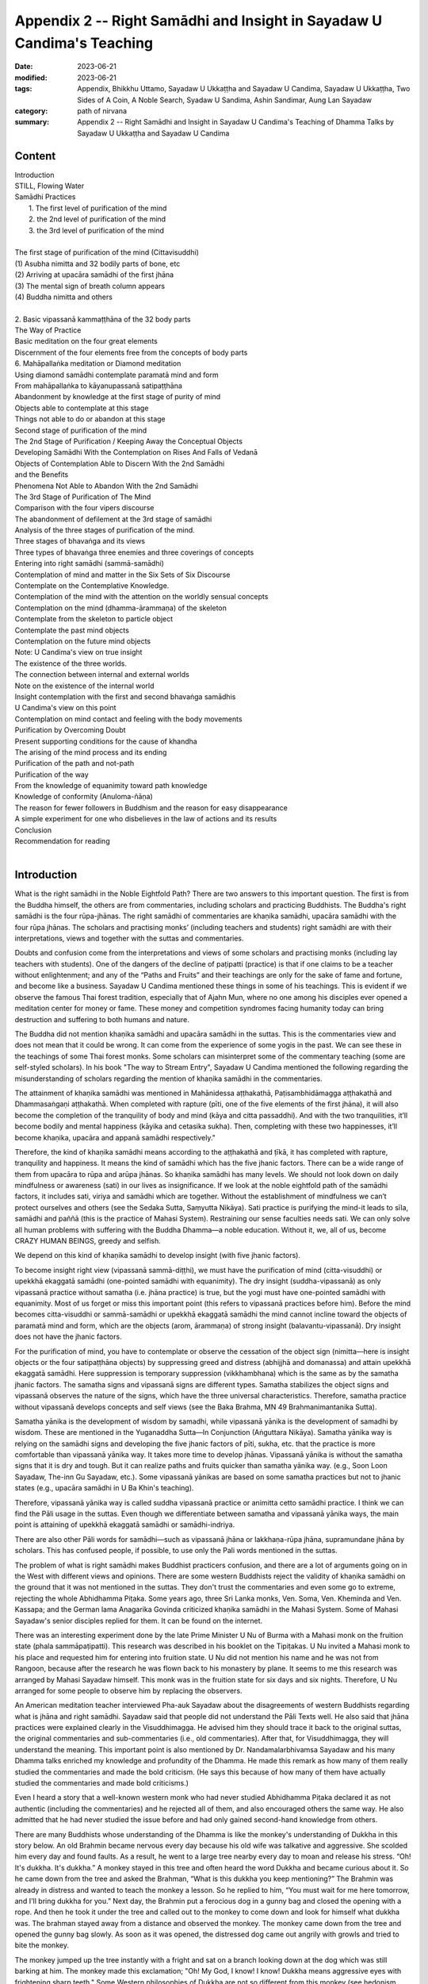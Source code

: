 ===========================================================================
Appendix 2 -- Right Samādhi and Insight in Sayadaw U Candima's Teaching
===========================================================================

:date: 2023-06-21
:modified: 2023-06-21
:tags: Appendix, Bhikkhu Uttamo, Sayadaw U Ukkaṭṭha and Sayadaw U Candima, Sayadaw U Ukkaṭṭha, Two Sides of A Coin, A Noble Search, Syadaw U Sandima, Ashin Sandimar, Aung Lan Sayadaw
:category: path of nirvana
:summary: Appendix 2 -- Right Samādhi and Insight in Sayadaw U Candima's Teaching of Dhamma Talks by Sayadaw U Ukkaṭṭha and Sayadaw U Candima


Content
~~~~~~~~~~~~

| Introduction
| STILL, Flowing Water
| Samādhi Practices
|   1. The first level of purification of the mind
|   2. the 2nd level of purification of the mind
|   3. the 3rd level of purification of the mind
| 
| The first stage of purification of the mind (Cittavisuddhi)
| (1) Asubha nimitta and 32 bodily parts of bone, etc
| (2) Arriving at upacāra samādhi of the first jhāna
| (3) The mental sign of breath column appears
| (4) Buddha nimitta and others
| 
| 2. Basic vipassanā kammaṭṭhāna of the 32 body parts
| The Way of Practice
| Basic meditation on the four great elements
| Discernment of the four elements free from the concepts of body parts
| 6. Mahāpallaṅka meditation or Diamond meditation
| Using diamond samādhi contemplate paramatā mind and form
| From mahāpallaṅka to kāyanupassanā satipaṭṭhāna
| Abandonment by knowledge at the first stage of purity of mind
| Objects able to contemplate at this stage
| Things not able to do or abandon at this stage
| Second stage of purification of the mind
| The 2nd Stage of Purification / Keeping Away the Conceptual Objects
| Developing Samādhi With the Contemplation on Rises And Falls of Vedanā
| Objects of Contemplation Able to Discern With the 2nd Samādhi
| and the Benefits
| Phenomena Not Able to Abandon With the 2nd Samādhi
| The 3rd Stage of Purification of The Mind
| Comparison with the four vipers discourse
| The abandonment of defilement at the 3rd stage of samādhi
| Analysis of the three stages of purification of the mind.
| Three stages of bhavaṅga and its views
| Three types of bhavaṅga three enemies and three coverings of concepts
| Entering into right samādhi (sammā-samādhi)
| Contemplation of mind and matter in the Six Sets of Six Discourse
| Contemplate on the Contemplative Knowledge.
| Contemplation of the mind with the attention on the worldly sensual concepts
| Contemplation on the mind (dhamma-ārammaṇa) of the skeleton
| Contemplate from the skeleton to particle object
| Contemplate the past mind objects
| Contemplation on the future mind objects
| Note: U Candima's view on true insight
| The existence of the three worlds.
| The connection between internal and external worlds
| Note on the existence of the internal world
| Insight contemplation with the first and second bhavaṅga samādhis
| U Candima's view on this point
| Contemplation on mind contact and feeling with the body movements
| Purification by Overcoming Doubt
| Present supporting conditions for the cause of khandha
| The arising of the mind process and its ending
| Purification of the path and not-path
| Purification of the way
| From the knowledge of equanimity toward path knowledge
| Knowledge of conformity (Anuloma-ñāṇa)
| The reason for fewer followers in Buddhism and the reason for easy disappearance
| A simple experiment for one who disbelieves in the law of actions and its results
| Conclusion
| Recommendation for reading
| 

Introduction
~~~~~~~~~~~~~~~~~~~

What is the right samādhi in the Noble Eightfold Path? There are two answers to this important question. The first is from the Buddha himself, the others are from commentaries, including scholars and practicing Buddhists. The Buddha's right samādhi is the four rūpa-jhānas. The right samādhi of commentaries are khaṇika samādhi, upacāra samādhi with the four rūpa jhānas. The scholars and practising monks’ (including teachers and students) right samādhi are with their interpretations, views and together with the suttas and commentaries.

Doubts and confusion come from the interpretations and views of some scholars and practising monks (including lay teachers with students). One of the dangers of the decline of paṭipatti (practice) is that if one claims to be a teacher without enlightenment; and any of the “Paths and Fruits” and their teachings are only for the sake of fame and fortune, and become like a business. Sayadaw U Candima mentioned these things in some of his teachings. This is evident if we observe the famous Thai forest tradition, especially that of Ajahn Mun, where no one among his disciples ever opened a meditation center for money or fame. These money and competition syndromes facing humanity today can bring destruction and suffering to both humans and nature.

The Buddha did not mention khaṇika samādhi and upacāra samādhi in the suttas. This is the commentaries view and does not mean that it could be wrong. It can come from the experience of some yogis in the past. We can see these in the teachings of some Thai forest monks. Some scholars can misinterpret some of the commentary teaching (some are self-styled scholars). In his book "The way to Stream Entry", Sayadaw U Candima mentioned the following regarding the misunderstanding of scholars regarding the mention of khaṇika samādhi in the commentaries.

The attainment of khaṇika samādhi was mentioned in Mahānidessa aṭṭhakathā, Paṭisambhidāmagga aṭṭhakathā and Dhammasaṅgaṇi aṭṭhakathā. When completed with rapture (pīti, one of the five elements of the first jhāna), it will also become the completion of the tranquility of body and mind (kāya and citta passaddhi). And with the two tranquilities, it’ll become bodily and mental happiness (kāyika and cetasika sukha). Then, completing with these two happinesses, it’ll become khaṇika, upacāra and appanā samādhi respectively."

Therefore, the kind of khaṇika samādhi means according to the aṭṭhakathā and ṭīkā, it has completed with rapture, tranquility and happiness. It means the kind of samādhi which has the five jhanic factors. There can be a wide range of them from upacāra to rūpa and arūpa jhānas. So khaṇika samādhi has many levels. We should not look down on daily mindfulness or awareness (sati) in our lives as insignificance. If we look at the noble eightfold path of the samādhi factors, it includes sati, viriya and samādhi which are together. Without the establishment of mindfulness we can’t protect ourselves and others (see the Sedaka Sutta, Saṃyutta Nikāya). Sati practice is purifying the mind-it leads to sīla, samādhi and paññā (this is the practice of Mahasi System). Restraining our sense faculties needs sati. We can only solve all human problems with suffering with the Buddha Dhamma—a noble education. Without it, we, all of us, become CRAZY HUMAN BEINGS, greedy and selfish.

We depend on this kind of khaṇika samādhi to develop insight (with five jhanic factors).

To become insight right view (vipassanā sammā-diṭṭhi), we must have the purification of mind (citta-visuddhi) or upekkhā ekaggatā samādhi (one-pointed samādhi with equanimity). The dry insight (suddha-vipassanā) as only vipassanā practice without samatha (i.e. jhāna practice) is true, but the yogi must have one-pointed samādhi with equanimity. Most of us forget or miss this important point (this refers to vipassanā practices before him). Before the mind becomes citta-visuddhi or sammā-samādhi or upekkhā ekaggatā samādhi the mind cannot incline toward the objects of paramatā mind and form, which are the objects (arom, ārammaṇa) of strong insight (balavantu-vipassanā). Dry insight does not have the jhanic factors. 

For the purification of mind, you have to contemplate or observe the cessation of the object sign (nimitta—here is insight objects or the four satipaṭṭhāna objects) by suppressing greed and distress (abhijjhā and domanassa) and attain upekkhā ekaggatā samādhi. Here suppression is temporary suppression (vikkhambhana) which is the same as by the samatha jhanic factors. The samatha signs and vipassanā signs are different types. Samatha stabilizes the object signs and vipassanā observes the nature of the signs, which have the three universal characteristics. Therefore, samatha practice without vipassanā develops concepts and self views (see the Baka Brahma, MN 49 Brahmanimantanika Sutta).

Samatha yānika is the development of wisdom by samadhi, while vipassanā yānika is the development of samadhi by wisdom. These are mentioned in the Yuganaddha Sutta—In Conjunction (Aṅguttara Nikāya). Samatha yānika way is relying on the samādhi signs and developing the five jhanic factors of pīti, sukha, etc. that the practice is more comfortable than vipassanā yānika way. It takes more time to develop jhānas. Vipassanā yānika is without the samatha signs that it is dry and tough. But it can realize paths and fruits quicker than samatha yānika way. (e.g., Soon Loon Sayadaw, The-inn Gu Sayadaw, etc.). Some vipassanā yānikas are based on some samatha practices but not to jhanic states (e.g., upacāra samādhi in U Ba Khin's teaching).

Therefore, vipassanā yānika way is called suddha vipassanā practice or animitta cetto samādhi practice. I think we can find the Pāli usage in the suttas. Even though we differentiate between samatha and vipassanā yānika ways, the main point is attaining of upekkhā ekaggatā samādhi or samādhi-indriya.

There are also other Pāli words for samādhi—such as vipassanā jhāna or lakkhaṇa-rūpa jhāna, supramundane jhāna by scholars. This has confused people, if possible, to use only the Pali words mentioned in the suttas.

The problem of what is right samādhi makes Buddhist practicers confusion, and there are a lot of arguments going on in the West with different views and opinions. There are some western Buddhists reject the validity of khaṇika samādhi on the ground that it was not mentioned in the suttas. They don't trust the commentaries and even some go to extreme, rejecting the whole Abhidhamma Piṭaka. Some years ago, three Sri Lanka monks, Ven. Soma, Ven. Kheminda and Ven. Kassapa; and the German lama Anagarika Govinda criticized khaṇika samādhi in the Mahasi System. Some of Mahasi Sayadaw's senior disciples replied for them. It can be found on the internet.

There was an interesting experiment done by the late Prime Minister U Nu of Burma with a Mahasi monk on the fruition state (phala sammāpaṭipatti). This research was described in his booklet on the Tipiṭakas. U Nu invited a Mahasi monk to his place and requested him for entering into fruition state. U Nu did not mention his name and he was not from Rangoon, because after the research he was flown back to his monastery by plane. It seems to me this research was arranged by Mahasi Sayadaw himself. This monk was in the fruition state for six days and six nights. Therefore, U Nu arranged for some people to observe him by replacing the observers.

An American meditation teacher interviewed Pha-auk Sayadaw about the disagreements of western Buddhists regarding what is jhāna and right samādhi. Sayadaw said that people did not understand the Pāli Texts well. He also said that jhāna practices were explained clearly in the Visuddhimagga. He advised him they should trace it back to the original suttas, the original commentaries and sub-commentaries (i.e., old commentaries). After that, for Visuddhimagga, they will understand the meaning. This important point is also mentioned by Dr. Nandamalarbhivamsa Sayadaw and his many Dhamma talks enriched my knowledge and profundity of the Dhamma. He made this remark as how many of them really studied the commentaries and made the bold criticism. (He says this because of how many of them have actually studied the commentaries and made bold criticisms.)

Even I heard a story that a well-known western monk who had never studied Abhidhamma Piṭaka declared it as not authentic (including the commentaries) and he rejected all of them, and also encouraged others the same way. He also admitted that he had never studied the issue before and had only gained second-hand knowledge from others.

There are many Buddhists whose understanding of the Dhamma is like the monkey's understanding of Dukkha in this story below. An old Brahmin became nervous every day because his old wife was talkative and aggressive. She scolded him every day and found faults. As a result, he went to a large tree nearby every day to moan and release his stress. “Oh! It's dukkha. It's dukkha.” A monkey stayed in this tree and often heard the word Dukkha and became curious about it. So he came down from the tree and asked the Brahman, “What is this dukkha you keep mentioning?” The Brahmin was already in distress and wanted to teach the monkey a lesson. So he replied to him, “You must wait for me here tomorrow, and I'll bring dukkha for you.” Next day, the Brahmin put a ferocious dog in a gunny bag and closed the opening with a rope. And then he took it under the tree and called out to the monkey to come down and look for himself what dukkha was. The brahman stayed away from a distance and observed the monkey. The monkey came down from the tree and opened the gunny bag slowly. As soon as it was opened, the distressed dog came out angrily with growls and tried to bite the monkey.

The monkey jumped up the tree instantly with a fright and sat on a branch looking down at the dog which was still barking at him. The monkey made this exclamation; "Oh! My God, I know! I know! Dukkha means aggressive eyes with frightening sharp teeth." Some Western philosophies of Dukkha are not so different from this monkey (see hedonism, imperialism, capitalism, competition syndrome, money syndrome, etc.). They don't see the dangers and even fall in love with Dukkha!

Khaṇika samādhi has many levels on the way when it reaches the level of upekkhā ekaggatā samādhi. It was like the still flowing water. Ajan Cha gave the still flowing water simile or analogy to this samādhi as follows.

------

STILL, Flowing Water
~~~~~~~~~~~~~~~~~~~~~~~

“Have you ever seen flowing water? Have you ever seen still water? If your mind is peaceful, it's like still, flowing water. Have you ever seen still, flowing water? There! You've only seen flowing water and still water (i.e., separately). You have never seen still, flowing water (i.e., together). Right there, right where your thinking can't take you: where the mind is still but can develop discernment. When you look at your mind, it'll be like flowing water, and yet still. It looks like it's still, it looks like it's flowing, so it's called still, flowing water. That's what it's like. That's where discernment can arise.”

In training yogis to develop samadhi, U Candima teaches the three stages of samadhi, or what he calls the three bhavaṅgas. The first "bhavaṅga samadhi" has the power of the first jhāna, the 2nd "bhavaṅga" corresponds to the 2nd plus the 3rd jhāna, and the 3rd "bhavaṅga" corresponds to the fourth jhāna. 

These three bhavaṅgas have their own qualities and functions. Only arriving at the level of the 3rd bhavaṅga, one can discern the viññāṇa, with this samādhi power, he can develop great insight (mahā-vipassanā).

There are three important suttas in his teaching—those are: Āsīvisopama Sutta—the Simile of the Vipers (SN 35. 238, Saḷāyatanavagga, Saṃyutta Nikāya), Vammika Sutta—the Ant-hill (Sutta no. 23, Majjhima Nikāya), Chachakka Sutta—the Six Sets of Six (Sutta no. 148, Majjhima Nikāya). Of the three sutras, the two, āsīvisopama Sutta and Chachakka Sutta, are more relevant to his instruction in practice.

I have a purpose for writing this long article. The most recent books (“Two Sides of a Coin” and “A Noble Search”) are life stories told by The-inn Gu Sayadaw and Sayadaw U Candima themselves to inspire readers. There I have translated only some of his talks (i.e. U Candima's Dhamma) on the practice of samadhi and some controversies with Buddhists about the nature of right samadhi and true insight. I relied on some of his instructional talks in his nine days retreat for yogis. These recorded talks were not complete and mixed up with some of his Dhamma talks to lay people. I don't even have a clear understanding of them myself (all of them are compiler errors). Now, I base this essay on his book—“The Way to Stream Entry”.

The reader should use this article to read the autobiographical and Dhamma talk of U Candima, which has the practice of samādhi. I have included only important excerpts from his book so that readers can get a general idea of his life and teaching. I hope that the life and teaching of U Candima will address some of the issues of samādhi and insight faced by the practitioner. 

------

Samādhi Practices
~~~~~~~~~~~~~~~~~~~~~

Before we study U Candima's teaching on samādhi practice we have to understand the Āsīvisopama Sutta- the simile of the Vipers Discourse. His samādhi teaching is related to the discourse. The similes in this discourse are: a criminal (a monk or yogi); the four vipers (the four great elements); the five executioners (the five clinging khandhas); the intimate companion or murderer (delight-lust,  nandirāga); the six village-attacking dacoits (the six external objects), etc.

In the following, we will compare the way of vipassanā yānika and samatha yānika.

------

:: 

                                 Vipassanā Yānika
                           ––––––––––––––––––––––––––––
                           Sīla, samādhi, paññā together


	the 4 viper chase	   the criminal runs	  (safety place)			
   ––––––––––––––––––– → ––––––––––––––––– →	–––––––––––––––––––– →	
	the 4 elements 		   the yogi practise	the 1st bhavaṅga
	(affliction with dosa)				the 1st jhāna of samatha


	 followed by 5 executioners	 	(safety place)				
   →––––––––––––––––––––––––––– →	––––––––––––––––––––––––– →
	  the 5 clinging khandhas	 the 2nd bhavaṅga
					 (the 2nd and 3rd jhānas)


	  the intimate murderer	 (safety place)		  the 6 dacoits
   →––––––––––––––––––––– →	–––––––––––––––– →  ––––––––––––––––––→
	delight-lust		 the 3rd bhavaṅga	the 6 external objects	
	 						  (the 4th jhāna)


	  continue to run to the other shore
   → ––––––––––––––––––––––––––––––––––---
	  mahā-vipassanā with Chachakka Sutta	
	           attain nibbāna

Here samatha yānika separates from paññā and develops sīla and samādhi with a samatha object and attains the four jhānas. His 1st jhāna is equal to the 1st bhavaṅga, the 2nd and 3rd jhānas to the 2nd bhavaṅga and the 4th jhāna to the 3rd bhavaṅga. After the samatha jhānas continues with the insight practice.

In vipassanā yānika practice, at the level of purification of the mind, the main point here is to abandon greed, hatred and delusion of the defilement in stages to attain samādhi faculty (samādhi-indriya). Therefore, purification of mind (citta visuddhi) has three stages. The first stage or the first bhavaṅga is abandoned the faculty of pain (dukkhindriya) for temporary period (tadaṅga), suppression (vikkhambhana) and eradication (samuccheda pahānas) respectively. At the 2nd and third levels of the purification of the mind practice, using the ways of animitta cetto samādhi to purify the mind.

Note: One important point the yogi has to remember is: With any one of the four satipaṭṭhāna objects (i.e., kāya, vedanā, citta and dhamma objects), he must discern the characteristic (lakkhaṇa) path factor mind (magga citta) and the four noble truths. at the same time with every contemplation (according to the Mogok Sayadawgyi's dhamma talks: i.e., anicca / magga + the four noble truths, see Mogok Dhamma Talks in three volumes). These three points are temporary mundane path factors (tadaṅga lokiya magga). Without these three points or factors, the practice is not completed.

In vipassanā yānika practice of cittavisuddhi, there are three stages or levels in accordance with the maturity of sīla and samādhi. They are as follows:

1. The first level of purification of the mind
This practice eradicates dosa and taṇhā (samuccheda pahāna) come from bodily painful feeling (kāyika dukkha vedanā).

With this samādhi (the first bhavaṅga) can contemplate the following phenomena (dhammas). These are:

| (1) The 32 bodily parts; the four great elements (kāyanupassanā satipaṭṭhāna)
| (2) The changes of the paramatā rūpa (form) (kāyanupassanā satipaṭṭhāna)
| (3) The feeling of the paramatā mind (vedananupassanā satipaṭṭhāna)
| (4) The inclination of mind contact (mano-samphassa / paramatā mind (cittanupassanā satipaṭṭhāna)
| (5) Contemplate the three characteristics of paramatā mind and form (dhammānupassanā satipaṭṭhāna)
| 

2. the 2nd level of purification of the mind

This practice can stop the five hindrances (nīvaraṇas) from the mind for two hours. With this samādhi (the 2nd bhavaṅga) can contemplate the following phenomena. These are:

| (1) small particles (kalāpas) of form/ matter (paramatā form) (kāyanupassanā)
| (2) the feeling of the paramatā mind (vedananupassanā)
| (3) the inclination of mind Contact (mano-samphassa /paramatā mind) (cittanupassanā)
| (4) contemplate the three characteristics of paramatā mind and form (dhammānupassanā)
| 

3. the 3rd level of purification of the mind

This practice can stop the five hindrances from the mind as long as one's wish. With this samādhi (the 3rd bhavaṅga) can contemplate the following phenomena. These are:

(1) the clear six bases (the internal āyatanas—such as eye, ear, nose...) and the six sense objects (the external āyatanas) of the paramatā form (dhammānupassanā)

(2) the feeling of the paramatā mind (vedananupassanā)

(3) the six contacts (phassas); the five consciousness (eye consciousness, ear to body consciousness-the five viññāṇas); mind consciousness (mano viññāṇa); the preceding mind consciousness without roots (ahetuka mano viññāṇa); the following mind consciousness with roots (sahetu mano viññāṇa—Such as greed, hatred, delusions and non-greed, non-hatred, non-delusion = the three unwholesome roots and three wholesome roots) (cittanupassanā)

(4) contemplate the three characteristics of the above-mentioned— i.e., the above one, two and three phenomena of paramatā mind and form (dhammānupassanā)

Note: Here we found two important dhamma mentioned by U Candima— these are: paramatā mind and form or the five khandhas and the ahetuka and hetuka mano viññāṇas. Without the purification of mind in three levels, yogi can’t discern the paramatā mind and form. Even the first and second levels of bhavaṅga can't discern some of them mentioned at the 3rd level of bhavaṅga.

To understand the ahetuka and sahetu mano viññāṇa, the reader should have some knowledge in Abhidhamma. This is the 14 actions of process consciousness.

We can roughly define it as passive and active consciousnesses. These two consciousnesses support the authentic teaching of the Abhidhamma which came from direct experiences of practice.
The above lists of three levels of samādhi and their meditation objects are the nature of the practices and not arranged by U Candima. It was like the following example.

To attain the coconut milk from a coconut fruit, we have to deal with the three layers of its fruit. These are the outer soft skin, the middle hard skin and the inner coconut meat. In the same way, the active consciousness (sahetu, or hetuka) is covered up with the 10 kilesas or the 14 unwholesome mental states (see the Abhidhamma).

These defilement have to be abandoned in three stages: the coarse ones or active state (vītikkama) are abandoned first; the mild ones or the calm state (pariyuṭṭhāna) as the 2nd, and the refined ones or the latent state (anusaya) as the 3rd respectively.

The first stage of purification of the mind (Cittavisuddhi)
[The practice cutting off samuccheda dosa and taṇhā from bodily painful feeling.]

There are six meditations (kammaṭṭhānas) in this stage as follows.

| 1. the basic ānāpāna kammaṭṭhāna
| 2. the basic vipassanā kammaṭṭhāna of the 32 parts of the body
| 3. the basic vipassanā kammaṭṭhāna of the great four elements
| 4. Bhavaṅga meditation (nāma-kammaṭṭhāna)
| 5. Half-lotus meditation (nāma-kammaṭṭhāna)
| 
| 6. Mahā-pallinka (Mahāpallaṅka) meditation or full-lotus meditation or Diamond meditation (i.e., my translation) (this is nāma-kammaṭṭhāna)
| 

Note: No. 5 and no. 6—half and full lotus meditations are similar to bhavaṅga meditation, but I don't know why U Candima called them half and full lotus meditations. These are the postures that represent the yogi. In Mahāyana tradition—especially Chinese Zen and Japanese Zen Buddhism—these postures are used as the standard for sitting.

U Candima's instruction: Meditations no. 1, no. 4, no. 5 and no. 6 have to be practised serially. No. 4 bhavaṅga meditation, all yogis must practise it. The sixth mahāpallaṅka meditation can only be practiced by yogis who are able to sit cross-legged (full-lotus).

Meditations—no. 2 and no. 3 are also basic meditations, like no. 1 here. For vipassanā yānika yogi he can choose no. 2 or no. 3, any one of them, instead of no. 1 as a basic kammaṭṭhāna. Basic meditation’s no. 1, no. 2 and no. 3 become one at the attainment of vipassanā knowledge level.

Note: In this essay, I will not mention meditations—no. 1, no. 4, no.5 and no. 6 again.

The reader can go back to my book on U Candima's life in “A Noble Search”. If you want a little more detail, you should check out his ebook "The Way to Stream Entry" on Amazon. I will only mention meditations: no. 2 and no. 3 here. Before I talk about these two meditations, I would like to mention that some yogis experience the following phenomena in the basic ānāpāna practice, which depend on the yogi's paramī (pāramitā). These are:

(1) mental signs of loathsomeness (asubha nimitta) and the mental signs of 32 parts of the body will arise (e.g., bone).

| (2) arriving at upacāra samādhi of the first jhāna
| (3) the mental sign of the air column appears.
| (4) the mental sign of a Buddha (Buddha nimitta and other mental signs will appear.
| 

(1) Asubha nimitta and 32 bodily parts of bone, etc

During the ānāpāna breathing one’s own body seems to become swollen, and it expands more and more. One's body in sitting or someone's body appears as asubha form deformed or putrid. Breathing is going on by itself with no fear. At the time, the mind is controlled by samādhi. Exercising this asubha nimitta until it becomes stable.

Some yogis with wrong attention (ayoniso) take them as unpleasant, fearful, etc. Humans don’t see the reality of asubha (foulness, loathsomeness) instead they only see the pleasantness, beauty (subha) that taṇhā, māna and diṭṭhi arise. Not seeing the asubha, we have encountered dukkha in the long existences of saṃsāra. By seeing the asubha signs, we do not cling to our own body or to other bodies.

Some yogis only see the bone nimitta and they must exercise to stabilize the sign. The perception of subha is leased by seeing the bones. The concepts of combination and names (samūha and nāma paññatti) are ceased. From asubha and bone nimittas, the nature of the four great elements can be easily discerned.

Bone and asubha nimittas are the objects of samatha (ārammaṇa). It calms down kilesas. Based on these objects (ārammaṇa) yogis contemplate its nature for the cessation of taṇhā, māna and diṭṭhi. From the foulness of the body (asubha),  putrid blood and liquid are the characteristics of water element (āpa). The body looks black and dry, like a burnt object, which is the characteristic of the fire element (teja). The swollen nature is the characteristic of air element (vāya). The nature of stiffness is the characteristic of earth element (paṭhavī). So these asubha objects change into four elements and contemplate with the three universal characteristics as kāyanupassanā satipaṭṭhāna practice (mindfulness of the body).

The contemplative mind sees the four elements on the basis of asubha kammaṭṭhāna and skeleton kammaṭṭhāna , free from the obsession with the wrong view of human, man and woman. According to the Āsīvisopama sutta, this is free from the four vipers. Yogis who can contemplate the signs of asubha and 32 bodily parts have to continue with no. (4, 5, 6) meditations respectively (see the list of the first level of cittavisuddhi). This way of practice is The-inn Gu Sayadaw's method.

(2) Arriving at upacāra samādhi of the first jhāna
With ānāpānasati when the mind arrives at the level of upacāra samādhi the yogi will find out that the breathing is going on by itself without effort.

At the time, the mind frees from the oppression of the four elements, and it stays with the breath at the touching point happily. This is upacāra first jhāna. U Candima used the word jhāna instead of samādhi. The mind is protected by the one pointedness of samādhi (ekaggatā samādhi) that dosa, domanassa and taṇhā fire which arisen from the four disturbed elements (i.e., the four vipers) are ceased. Upacāra samādhi has the five jhanic factors. The yogi has to exercise the upacāra jhāna samādhi to become skilled. He can also continue to develop other jhāna levels by studying the texts of samatha yānika way.

(3) The mental sign of breath column appears

Before the mind becomes ekaggatā samādhi the sign of the breath column appears at the touching point of the nostril. It was like a white string of smoke, the sign of an air column going in and out at the entrance of the nostril. The mind is inclined toward the nimitta and staying there, and doesn't want to leave the place. The mind is completed with the five jhanic factors of ekaggatā samādhi.

The yogi, who wants to continue with ānāpānasati, has to rely on this sign, tries to stabilize it by five ways of mastery. (i.e., reflect on the jhanic factors; could enter this samādhi at any time; come out at any time; determine the time span; mastery in reviewing.)

When it becomes stable, there is no dukkha vedanā caused by the disturbed four great elements. After being freed from mental hindrances (nīvaraṇas), the yogi continues to practice, making samādhi stronger by exercising samādhi without time restrictions (i.e., sitting in samādhi as long as possible, as he did). When ekaggatā samadhi is stabilized on this nimitta (which may be at the stage of the first jhāna), one can come out of this samādhi to contemplate insight (Vipassanā) on the jhanic factors. If wanting to develop up to fourth jhanic Samādhi continue with the samatha yānika practice.

Note: Here U Candima makes an important point on upacāra samādhi. That is stabilizing the nimitta of upacāra samādhi which has never been mentioned by anyone before. It was only at the stage of 1st jhāna. Some systems use upacāra samādhi to develop insight (e.g., U Ba Khin's teaching). A teacher said that upacāra samādhi is not very stable. When someone is very close to the first jhāna in the upacāra samādhi stage, it is unwise not to go further into the jhanic state.

(4) Buddha nimitta and others

In ānāpāna practice when the breathing has good acceleration with samādhi the mind becomes clear, cool and happy. Based on this mental state and clinging (upādāna) the mental signs of Buddha image, ceti, cloud, deities, grassland, mountain, etc. appear. If the yogi wants to develop the Buddha nimitta he can continue it. The others are worldly sensual objects (lokiya kāma ārammaṇa) and it has to be abandoned and return to the ānāpāna object.

The yogi wants to continue with the Buddha nimitta, he has to exercise to become stable. When it becomes stable, the mind has intense reverence with rapture (pīti). Based on this pīti, it develops to sukha-ekaggatā samādhi (one-pointedness of mind with happiness). If the yogi wants to base on jhāna practice he can continue with the samatha yānika way (i.e., develop jhānas) 

For vipassanā yānika yogi, he contemplates on the Buddha nimitta as form is unstable and has the nature of change. Contemplate on the nimitta as perishing, and then it changes into the object of dissolution. When the dissolution of the Buddha sign becomes more intense, give it up; concentrate on your own body, and you will see the body form dissolving. Based on this perishing form, continue the contemplation with the three universal characteristics (i.e., anicca, dukkha and anatta). After that, practice with the four element meditation (as mentioned at the first purification, no. 3). This yogi still needs to do all the others’ no. 4, no. 5 and no. 6 meditation [see “The first stage of purification of the mind (Cittavisuddhi)” above] for the first level of purification.

2. Basic vipassanā kammaṭṭhāna of the 32 body parts

This practice can be done without using other kinds of samādhi to develop it (e.g., ānāpāna samādhi). Yogi can use the 32 parts directly by itself. It can be practised in any postures (the four postures). The object of meditation that appears in the mind depends on the intensity of the yogi's saddha, chanda and viriya (faith, desire and effort).

“Not seeing rightly taṇhā enters; knowing wrongly caught up with diṭṭhi; taking not human as human being, saṃsāra becomes long with kilesa heat and complications.”

Not seeing the real correctly and clinging to the unreal gives rise to the defilement (kilesa) of diṭṭhi, taṇhā, and kamma. Wanting to extinguish these unwholesome dhammas have to discern rightly on the reality. The wrong dhammas (adhamma) of clinging to man, woman, father, mother, son, daughter, etc. fall away by knowing rightly. This is not the outcome of creation. Contemplate many times on the reality such as hair, nail, teeth, skin, etc. which are the group of matter (rūpa) by knowing rightly clinging to the unreal and wrong clinging will fall away. The group of 32 body parts are not man and woman, not soul and self. It's only the existence of real form groups. Yogis have to see them many times with knowledge (ñāṇa). This is the right view. 

The Way of Practice

At the instruction of basic ānāpāna practice with the ānāpāna samādhi and the mahāpallaṅka samādhi (no. 6 practice),  the yogis could contemplate any one of the 32 parts of the body (e.g., bone) or all of them. If the yogis don't want to base on these samādhis he takes one of the parts or all of them, e.g., the bone. The yogi views it with the mind eye and contemplates as “bone, bone”, etc. The reason for contemplating with the mind is that there is no basic samādhi (as in ānāpāna samādhi). Therefore, do not leave the mind in a state of distraction and develop it with perception.

If the mind is distracted, send the mind back to the object and continue the practice. After discerning one of the parts, continue with other parts. With a lot of contemplation, the perceptions of men, women, hands, feet, body, head, etc.  cease and the bone, the skin, the flesh, etc.,  become clear in the mind eye.

When it becomes clear, there is no need to use mental perceptions such as “bone, bone”. Instead, using one's knowledge (ñāṇa) on the 32 body parts, contemplate many times as follows. These bones, skin, flesh, etc. are not the outcome of my creation. It is not me and not mine; not man and woman or person and living being; and not a soul; not created by father and mother. All these phenomena are arisen from the past of the result—avijjā, taṇhā, upādāna, kamma-bhava (avijjā...,  kamma-bhava = causes and the five khandhas = result). These are the original nature of the group of matter (rūpa) as these 32 body parts are only rūpa dhamma (phenomena). Yogis have to contemplate and analyze it with wisdom many times.

To contemplate with samādhi and paññā, the yogi knows and sees the composite nature of the form group in the state of dissolution. The external objects of living beings and life-less objects (a tree, its leaves and fruits, etc.) are also in dissolution by looking at them.

Note: Some might think 32 body parts are only the objects of samatha and not the objects of insight (vipassanā). This view is held by most Burmese Buddhists (one of the reasons may be influenced by the Abhidhamma teaching). Thai forest monks don't see it that way. They use the 32 parts in both ways of practice (samatha and vipassanā). Insight knowledge (vipassanā ñāṇa) means contemplation of the intrinsic nature of phenomenon, which have no images or signs.

Therefore, some yogis take the 32 parts as having shapes and signs and not the vipassanā objects. So even nimittas arise, they destroy the themes of meditation (kammaṭṭhāna).

Intrinsic nature of phenomena are the province of knowledge (ñāṇa). The objects of ñāṇa are only existing as mind and form (nāma-rūpa). The worldlings are clinging to form (rūpa) with the concepts of ignorance, such as body, hand, feet, man, woman, dogs, chicken, etc. These clinging concepts are replaced with the 32 parts of concept. Being able to contemplate with bone concepts, the concepts of man and woman, etc. cease. If the yogi still knows it as bone, then it is the object of samatha.

It becomes insight by contemplating the intrinsic nature of skeleton (bones). The wrong view of man, woman, etc. falls away by discerning its intrinsic nature. Kāma, rāga, dosa are abandoned for some time (tadaṅga). If knowing the objects by itself with no contemplation of its intrinsic nature—then seeing form or mind also as samatha (not leads to insight). Because mind and form (nāma-rūpa) objects calm the mind from kilesa. Those who practice Dhamma should be aware of this.

Basic meditation on the four great elements

The practice is direct contemplation of the element without having any basic samādhi first (the same as 32 body parts). Contemplate on the four element is kāyanupassanā satipaṭṭhāna. Contemplate the mind experiencing of the undesirable and desirable (aniṭṭha and iṭṭha) feelings when the elements are disturbed, afflicted, changed, it is vedananupassanā satipaṭṭhāna.

First, take the object of natural breathing. With sati, observe the breath coming in and going out by itself with natural causes. When the air is pushing in and out, there is a gap. It happens alternately. Investigate the process carefully? The original nature of this body is to bring in and take out the air element. Is it your body? (form, rūpa). Does this meet your desires? Is it a condition for you or this is not your condition? It operates by its own nature. You have to distinguish them.  During the sleep, it also breathes in this way. Do you have to play a role for it? Or is it its own nature at play? Investigate and contemplate it. During the sleep you are not breathing for it, and you'll know its nature without any doubt. So it's not your function; because in sleep you don't know anything. Therefore, this is not your breathing in and out. This is not me and no-one instigates it. Contemplate as there is no person and being. This khandha house is conditioning itself by the power of kammic energy. 

The yogis have to investigate and contemplate many times with knowledge (ñāṇa) until it becomes firmly.

In this way, while eating the meal, at bath, walking and talking, at any time and any place, the breathing is functioning without my own account. If these happen within my power, it can be controlled without aging, without pain and without death. Now, this body is alive and not my own creation. It does its own job and is according to its nature, not my body. You have to contemplate and investigate it, and also be mindful and aware all the time to the nature of the breathing (these are the factors for awakening—mindfulness and investigation).

In this way, investigate and contemplate the air element and become aware of other nature in the element. When the air comes in it is cool, when it goes out it is warm. This is characteristic of the heat element (teja). Pressure and distention is an air element (vāya). From outside, the air and heat elements support the nutriment (āhāra) to the body from outside. The body needs air, so it fills with air, it needs heat (cool and warm), so it fills and heat. 

Contemplate and investigate this nature with knowledge. The yogi does not know where the air begins to enter and where it begins to exit. It doesn't have any stability and it’s changing all the time. All these processes mean the conditioning nature of form (rūpa) is a reality. There is no person, being and soul to condition it. With contemplation, one can use knowledge to discern. Try to stop the nature of the air element of form (rūpa) to come in and go out with one’s atta (the self). It can't be stopped, and one's atta will be in failure. Form saṅkhāra dhamma is no-one conditioning for it, and arisen by natural conditions; it ceases by its nature and no one can stop it. Contemplate it with investigation and knowledge.

It’s not my breathing. Becoming cool and warm air is not my own creation. The warmth and coolness, pressure and expansion of this air are changing in sequence. They are arising and ceasing by themselves. Be mindful and aware the in and out air all the time contemplate with knowledge on the inconstant anicca) and non-self (anatta) nature of conditioned form (rūpa saṅkhāra). 

Continuing with the contemplation will see the khandha house (body). Like a robot with contemplative knowledge. Rapture (pīti) arises by discerning the dhamma nature (pīti Sambojjhaṅga—rapture factor for awakening). With rapture,  the mind becomes tranquil (passaddhi sambojjhaṅga).
 
With continued contemplation, discernment becomes better. As the air enters, the abdomen is rising and as the air exits, the abdomen is falling. The yogi contemplates the impermanence (anicca) and non-self (anatta) nature of the saṅkhāra dhamma of the earth (paṭhavī) and the wind (vāya). As time goes on, the discrimination becomes stronger and clearer. When the contemplative mind becomes calmer, yogi doesn't know about the abdomen, only knowing the changing nature of them. This earth element (abdomen) is also saṅkhāra dhamma (conditioned phenomenon). It's not me and mine. It functions by its nature. There is no person, being and soul which nature will yogi know with ñāṇa.

With the breathing, the air comes in and goes out, there are warmness and coolness (heat element), distention and pressure (wind element), rising and falling of the stomach (earth element). Yogi seeing their characteristics (i.e., inconstant, non-self) becomes stronger and the strength of effort (viriya sambojjhaṅga) increase. The in and out air process slowly becomes refined. With this refinement, a realization becomes clear. Yogi knows the heart is beating like a machine which is going on and on. With one beat of the heart, the khandha house vibrates once. The heart beating is going on at regular intervals without stopping, and at the same time the khandha house also vibrates in a subtle way. When this appears to the yogi, he should abandon the attention on the objects of in and out air and rising and falling of the abdomen and contemplate the heart beat and the vibration of the khandha house. This lifeless lumpy body is functioning by the power of kammic air (kammaja-vāya). It does its own job according to its nature. The non-self nature of the four elements is becoming clearer to the yogi. This is not me and not my khandha; not my conditioning, not existing as a soul. All these become clear to him.

The yogi by observing its nature just knowingly with each beating of the heart and from the blood vessels come the sounds when the blood rushing through them. He knows more about the nature of the body, it is like a robot. Looking at the blood rushing out from the blood vessels, it was like water flowing out from a water pipe. It was like a bag filled with water. It's only water element (liquid); not a human being, a person or a soul. These bloods are pushing out by the air element. Yogi also knows the warm element (heat) arises by each rushing out blood from the vessel. These are the nature of distention and pressure (air element), the flowing nature of water element and the warmness nature of heart element. It appears in the knowledge as the combination of elements, and the body is like a lump of elements. When over-viewing of the whole body, there are distention and pressure, coolness and warmness, rising and falling, beating of the heart with blood moving around. For the yogi, the nature of the dhamma of non-self characteristics and impermanent characteristics becomes clearer and clearer.

While sitting, the lower part of the body is afflicted or disturbed to varying degrees; it becomes hot, numb, sore, painful, etc. Because of the form (rūpa) changes, yogi experiences the oppressive nature of the body with pain (dukkha). All these phenomena are the dukkha-lakkhaṇa of the body. We feed our bodies with good food; take very good care of them in many ways, such as sleeping, bathing, etc. Finally, what is their nature?  It does not bring happiness, but rather supports the cruelty of the poisoned body to all beings. To get the khandha is attaining the cruel dukkha. Its task is cruelty. The yogi discerns the danger of the dukkha khandha. When observed tension, stiffness, numbness, soreness, pain, hardness, heaviness in nature, these are all in the process of changing from one to the other. These are the conditioning of the earth element (paṭhavī). Investigate them with knowledge as there is no person and being, man and woman or soul. 

From the body flowing out with sticky sweat (when sitting with a hot and humid climate). So it was like a water bag. Therefore, this body is the combination of elements more that look like a lump of chemical elements than a human being. With investigation and contemplation of all these phenomena in a longer time, yogi discerns the nature of form/body with more seeing, he sees the body dukkha and becomes disenchanted. With discernment of the non-self nature of the body, khandha becomes weariness to the body as mine. Whichever part of the body to contemplate can’t find any stability within it.

Again, when contemplating the foods we eat, the nutrition in it is not related to the four elements. Depending on the nutrition of the four elements, the body continues to survive and develop. Therefore, this body is not a human being, man or woman, it’s only the combination of the four elements. Only the four elements exist. There is no I-ness exists, nothing exists as mine, no existence of a soul. In this way, yogi has to contemplate the non-existence as non-existence until one's view is purified. 

Discernment of the four elements free from the concepts of body parts

With the support of the four elements, this body khandha (the combination of the 32 parts) exists, develops and changes. In the four elements there is no shape and form of head hairs, body hairs, flesh bone, etc. It's only existing as the changing nature of the four elements of matter (rūpa) phenomena. We are giving them the concepts of head hair, flesh, bone, etc. with languages by naming them. Only the four elements exist.

With knowledge (ñāṇa), contemplate and know these conceptual language of form and shape as not really exist. In the same way, yogi has to contemplate the external phenomena—such as, mountain tree, forest, earth, water, etc. Because of the naming of the conceptual knowledge or languages that different kinds of shape and form arise. If rūpa exists, it is only a change of the four elements. The conceptual form and shape are not real.
 
With the contemplation and discernment of the mind clinging to the body with the conceptual form and shape which do not exist as concepts are ceased, instead in the yogi's mind seeing the true nature (paramatā) of four elements as it's. Yogi continues to contemplate the real nature of the four elements a lot, then this khandha body becomes a big block of foam which appears to him. 

(U Candima continues to write about the impermanent nature of the body. We can read the process in his autobiographical and Dhamma talk in the book—“A Noble Search”. Here is a little bit in more detail.)

With the contemplation of the impermanence of the body for sometimes the mind arrives at a samādhi state which mentioned as follows:

At that time, the mind stays put among the form particles without a sense of perception (saññā) and the mind states with the concept of object ceases. 

The mind doesn't incline toward the external objects or one's physical body. That mind has no inclination or connection with them. The mind frees from the hindrances, and it becomes tranquil, peaceful and calm. This mind without any movement and the nature of wanting to contemplate any object come to cessation. 

The mind with its original state can see and know the nature of form (rūpa) without the concepts of hot tense, numb or painful, etc. This tranquil mind also can contemplate the arising of the mind contact (mano-samphassa) which inclines toward the four elements (rūpa). From there it also sees the nature of feeling [i.e., the contemplative mind discerns mind and form (nāma and rūpa)]. It arrives at the stage of the knowledge of the discernment of mind and form (nāma-rūpa pariccheda ñāṇa). Now practice is contemplation of the four elements without any prior samādhi, with the discernment knowledge (ñāṇa) and the identity view to form (the body) will cease. But the contemplative mind doesn’t see the mind feeling and  dejection (domanassa) will arise. For these domanassa minds to cease; yogis can do the meditation on mind (nāma-kammaṭṭhāna), i.e., no. 4 and no. 5 meditations (these are bhavaṅga meditations—refer to lying down and sitting postures. I had already mentioned them in the Noble Search).

Note: Meditations on the 32 body parts and the four elements here can be called wisdom develops samādhi which was mentioned by Luanta Maha-Bua in the book “Wisdom Develops Samādhi—A guide to the practice of the Buddha's meditation methods”. It was similar to the Ven. Ānanda's teaching in the Yuga-naddha Sutta—insight develops samādhi (see this book on  https://forestdhamma.org/books/). These two meditations are very important for humans in today’s world. Their self view or selfishness (diṭṭhi) and craving or lust (taṇhā) are stronger than ever before, even no limits. There is another way of practice—samādhi develops wisdom which mostly used by the Thai forest tradition—i.e., develop samādhi first with ānāpānasati and with this samādhi power contemplate 32 body part and the four elements lead to wisdom (paññā).

6. Mahāpallaṅka meditation or Diamond meditation

(Nāma Kammaṭṭhāna)

(In my book—the Noble Search, I mentioned in general on this meditation with the title Diamond Meditation. Therefore, I will not mention it again. Here I will only write some important points from the book—“The way to Stream Entry”.)

This practice is cutting off (samuccheda) taṇhā from painful feeling (dukkha vedanā). The yogi can only do this practice after the no. 4 and no. 5 meditations. These practices do not totally abandon the cause of taṇhā to dukkha vedanā by cutting off (samuccheda).

Now this mahapallaṅka practice is exposed the vāna-taṇhā which creates the four woeful khandha existences (apāya khandhas) in the worldlings. It is based on the dukkha vedanā and vāna-taṇhā arise from the mahapallaṅka (full-lotus posture)  meditation, and then pull out the root of this taṇhā and cut it off with the contemplation. From another point of view, as a vipassanā yānika, he is completely renouncing greed and affliction (abhijjhā and domanassa) based on dukkha vedanā. This is cutting off the coarse defilement of the worldling. It is impossible to cut off the latent defilement (anusaya) without first cutting off the coarser and finer defilement.

Someone can't sit full-lotus, no need to practise it. This posture and the practice are running away from the four vipers as mentioned in the Āsīvisopama Sutta and throwing out the frog (i.e., dosa) from the ant-hill (i.e., the body) in the Vammika S. The worldling is clinging to the body and mind as my body and my mind. At the time, of death, it will disturb the person, and he will become unbearable and uncontrollable. With this practice before death comes to expose and clear away this dosa mind from its root. From the worldling's point of view, the practice seemed to be quite frightening (i.e., too hard and tough). But if the yogis follow the teacher's instruction exactly and practice with the five strengths (saddha, viriya, sati, samādhi and paññā—i.e., the five spiritual faculties) it'll not be difficult.

[Note: According to U Candima's view, this is the only relatively quick and effective method for a vipassanā yānika yogi to completely eliminate the coarser and finer dosa and lobha kilesa arising from the latent irritation (paṭigha-ānusaya) and the identity view (sakkaya-diṭṭhi) from the sensation of physical pain. This is to directly kill (extinguish) kilesa with contemplation. Before him, many other teachers taught the method of indirectly killing kilesa—that is not allowing vedanā to connect taṇhā, see the 12 links of paṭiccasamuppāda. In Mogok Sayadaw's talks on Nandakovāda Sutta, he mentioned that it was better to cut taṇhā directly.

In his nine days retreat, U Candima gave some instructional talks to yogis. Some of them had discussions on yogis’ practice and experience. Some of the yogis had achievements to this stage.]

With normal faith (Saddha) and desire (chanda) it's impossible to extinguish sakkaya-diṭṭhi with kilesa dukkha which arise from bodily painful feeling of the afflicted elements. It can be only practised by yogis who have the strong four right effort (ātapi-sammappadhāna) and completed with faith and desire, not by ordinary man. If the approach is correct and there is strong belief, you will succeed. This is impossible for a yogi in his practice lacking with the five powers of faith, effort, mindfulness, samādhi and paññā. 

This practice is a good method for totally extinguishing the pain of death. If someone wants to know how to die, to have a good rebirth, to be free from the four painful existences (apāyabhūmi), to exchange the pleasures of the senses for the peace of Nibbāna; then this goal can definitely be achieved through this practice.

Using diamond samādhi contemplate paramatā mind and form
Note: At the first stage of citta-visuddhi there are six meditations: (1) ānāpāna (2) 32 body parts (3) four great elements (4) bhavaṅga with lying posture (5) bhavaṅga with sitting posture and (6) diamond or mahāpallaṅka.

A yogi can choose any one of the first three meditations—ānāpāna, 32 parts or the four elements. And then he has to practise (4), (5) and (6) successively. After the yogi attains the first stage of samādhi continues this practice and also the next following one—kāyanupassanā satipaṭṭhāna.

After the yogi adjust his sitting posture rightly and properly with awareness (sati) do not enjoy the pleasant mind state at the bhavaṅga which is cool and clear.

During the contemplation, yogi should not make any sensual worldly concepts to the experiences. Instead, with only knowing and observing the arising phenomena on their intrinsic nature as it is. It’s like watching a play, only not like being a participant on stage. It is like in the no. 5 meditation (sitting in bhavaṅga practice) practice contemplate the arising minds, then it'll cease. And then other minds will arise again. All these minds also are watching with sati. Have to be contemplated in this way. When the four elements are disturbed or afflicted, the mind will incline toward it. This is without one's intention, but a cause that lets the mind incline toward the afflicted place (rūpa). Watch and observe this cause. If a hot sensation of form arises and one knows that it is as hotness, that is wrong seeing. The hotness is the perception of the mind (saññā) and does not belong to the form (rūpa). It's the mind with a worldly sensual concept. Form (rūpa) is not hotness. Form only exposes its afflicted nature. You have to contemplate its intrinsic nature of true existence.

When with sati just contemplate their intrinsic nature which expose to the yogi and the mind (ñāṇa) seeing its intrinsic nature that (i.e., kāyanupassanā satipaṭṭhāna) the naming of hotness which is not its true nature will cease. If you abandon its true nature, then the following mind will arise with the perception of hotness.

The form will change one by one and from one place to another. Keep away from concept and continue the contemplation. Don't follow one's desire for a place for contemplation. Also contemplate the inclined nature characteristic of the mind. Even though the four elements are disturbed, there is no suffering. Don’t limit the time of contemplation.

When contemplate for sometimes, yogi can contemplate the inclination nature which leads the mind to from one rūpa (form) to one rūpa and from one place to one place (cittanupassanā satipaṭṭhāna). This is mind contact (mano-samphassa) inclined toward the afflicted form (rūpa). It's a mental formation (saṅkhārakkhandha, the 4th aggregate of the five khandhas). Continue to contemplate, and observe with knowledge (ñāṇa) to the inclined mind, what it is doing. At that time, at the bhavaṅga place it experiences the nature of the object (i.e., feeling—vedanā) This is vedananupassanā satipaṭṭhāna. After the yogi can contemplate the nature of feeling as much as he likes and abandons the nature of feelings.

Then continue to meditate on the nature of vedanā as my feeling. If the following mind is with dukkha vedanā, domanassa mind (mind with dejection) arises. If the following mind has suffering (dukkha vedanā), domanassa mind (mind with frustration) arises. If there is pleasant feeling, then somanassa mind (mind with joy) arises (cittanupassanā satipaṭṭhāna). When contemplating the nature of vedanā (without adding any concepts), the mind states of somanassa and domanassa cease and exist as neutral feelings (upekkhā-vedanā). 

[This point is good for reflection on the mind which is like a magician and deceives living being with diṭṭhi-taṇhā in the whole round of existences with immeasurable sufferings.]

Continue to develop the practice until the yogi easy to contemplate the nature of mind and form.

From here, the yogi can continue with the 2nd stage of purification of mind—citta-visuddhi. At the above stage if the yogi not able to contemplate and see the affliction (i.e., form); inclination of mind (mano-samphassa); feeling (vedanā) of mind and form, he will be sure able to contemplate and see them at the 2nd stage of purification.

From mahāpallaṅka to kāyanupassanā satipaṭṭhāna
Yogi continue practising with diamond meditation for 4–5 times after attaining diamond samādhi (mahāpallaṅka), there are no more desire to correct the body arise in the mind, instead mind with happiness only and no more pains appear. Yogi sits in normal posture or half-lotus posture. Don't enjoy the happiness of a clear mind. Take it as a contemplative object and contemplate it with equal sati for 15 or 20 minutes. At that time, this clear element, cool element, empty element becomes more distinct. It becomes distinct and discards the object (not paying attention to it), and then takes the object of bone at one's sitting body—for example, at the skull or chest bone, looking at it and not concentrating intensely and not contemplating with the perception of "bone, bone". It was like looking at the bones, on one's hand, the skeleton will appear. Yogi can discern the bone because from the mahapallaṅka practice the coarse defilement are extinguished and attain the purified mind. Some yogis discern all the bones.

This is not seeing with the eyes, but with the mind eye or knowledge eye (ñāṇa). If the seeing is becoming powerful and spreading the attention on flesh, intestine, liver, etc. and will see them distinctly. With this knowledge (ñāṇa) open one's eyes and looking at the external of human, dog, cat, etc. someone who develops the bones only seeing the skeleton, develop on the intestine only seeing the intestine. On the present object of a human being, not seeing as human being and not knowing as human being. Seeing a human being without being a human being, that is, without the existence of a man and a woman. There is no man and woman, i.e., there is not the existence of father, mother, son, daughter, etc. Also, one cannot cling to oneself as human, man, woman, etc. On the form (rūpa), the coarser wrong view (diṭṭhi) falls off, and thus taṇhā becomes less and less.

We can practise Dhamma with any method which is in accordance with the noble eightfold path. Any yogi who takes sensation (vedanā) as working-ground (kammaṭṭhāna); who has not reached the bhavaṅga samādhi, who has not analytically discerned the characteristics of the highest quality of form (paramatā rūpa), the inclination of the mind (mano-samphassa), and the sensations of the mind, has not yet reached the realm of insight (vipassanā). We have to take this point in mind. The meaning of this point is cutting off the painful bodily feeling of a worldling. The latent wrong view (diṭṭhi-ānusaya) has to be cut off with supramundane path.

Abandonment by knowledge at the first stage of purity of mind

(1) Different naming concepts (nāma-paññatti) of head, body, hand, feet, hotness, tenseness, stiffness, etc.

(2) Shapes and forms of human, man, woman, etc.

(3) On the inclination of the mind (mano-samphassa) to objects as I am looking at it (i.e., wrong view)

(4) On the experiences (i.e., vedanā) or feelings to the objects as I experience or feel it [i.e., wrong view (diṭṭhi)].

(5) Don't want to feel the disturbances of the four element (vipariṇāma), i.e., dosa.

(6) Want to condition the body when painful (i.e., lobha).

Objects able to contemplate at this stage

(1) 32 body parts, the four elements

(2) the afflicted paramatā form (rūpa) and the mind inclination (mano-samphassa) from the bhavaṅga to the afflicted form (i.e., discernment of mind and form)

(3) afflicted paramatā form and the experience of this form (i.e., discernment of mind and form).

(4) the sitting posture becomes stable, even sitting for a long period (e.g., 10 hours) with the disturbances of the four elements and wanting to change (cetanā) the body not arising by itself. Thus, the kilesa enemies of the coarser dosa do not arise in the ongoing practice. This is the great benefit (this is the very important point for all yogis).

Things not able to do or abandon at this stage

(1) If the yogi not contemplate the afflictions (form) as it's and let it at the bhavaṅga and take the object of the body house and looking at it, the 32 body parts of head, body, etc. with its shapes and signs of concepts and hotness, coolness, tenseness, etc. of conceptual signs are still there.

(2) Even with the first "bhavaṅga samādhi" and being able to contemplate the objects associated with it, sometimes the mind becomes bored and restless, not wanting to sit down again, impatience and other emotions remain.

(3) Not yet seeing the particles of rūpa.

(4) the six clear base elements (eye, ear, etc.), the six sense objects (sight, sound, etc.), the six consciousness (viññāṇa), the six contacts (phassa), etc. are still not discern yet (i.e., the six sets of six in the Chachakka Sutta, Majjhima Nikāya).

Note: At the first stage of practice, the mind falls into bhavaṅga, it will be called as first bhavaṅga samādhi.

The first stage of purity of mind will be called the first stage of purity.
(These are U Candima's designation)

Second stage of purification of the mind
Keeping the mind from greed and distress (abhijjhā and domanassa) for two hours

Yogi has completed with the first stage of samādhi even though he can contemplate the afflicted form (paramatā rūpa), the inclination of the mind and its experience (mano-samphassa and vedanā), their impermanent process is not coming to the end. The mind is still not in purity yet. The kilesas of not being abandoned are stimulating the mind, and its āsavas want to flow out. Don't want to continue insight, become lazy and bored, want to go here and there, want to do this and that. During the sitting, sometimes the mind does not contemplate the visible paramatā mind and form, instead, it wants to associate with the conceptual object. The mind also doesn't want to sit longer is not because it can't bear the object of afflicted four elements. It's the cause of the mild kilesas (pariyuṭṭhāna). So the contemplative mind is not calm.

The above-mentioned mind again becomes the khandhas of obsession with the respective objects. These states of mind are in parallel with the hindrances. Therefore, seeing them as dangers, yogi re-contemplates these clinging minds.

Each time you have to contemplate their arising and cessation (anicca). Because the mind with worldly sensual conceptual objects is still not free from perceptions (saññā) of these conceptual objects. Therefore, yogi who wants to contemplate the worldly paramatā mind and form of the six sets of six  still cannot take the objects (i.e., his mind is still covered with worldly sensual concepts so that he cannot see the paramatā object of mind and form in the six sets of six discourse).  The inability to see these paramatā dhammas means that the mind has not been purified. On the arising dhammas of sahetu viññāṇa, the mental factors (cetasikas) of delusion (moha), unwholesome dhammas are not purified yet (sahetu viññāṇa refers to both wholesome and unwholesome mind consciousness). This unpurified mind is only taking the worldly sensual concepts. From latent defilement, craving (taṇhā) wanting to flow out with this sensual concept develop to mild kilesa and citta-saṅkhāra are arising again. (Citta-saṅkhāra is the term of perception and feeling—saññā and vedanā.)

The mind takes the object of paramatā and must be empty with concepts.  Here yogi does not contemplate any form (rūpa: sight, sound, etc. five external objects and all the objects of smoke, form, sign matter, etc.). If the worldlings take the objects of form (rūpa) always include worldly sensual concepts with them. Therefore, now practice is freeing the mind from concepts.

Now the yogis have abandoned the anger of the toad in accordance with the Vammika Sutta, and selected the vipassanā yānika way. He is arriving at the stage of the practice to free the mind from the hindrances (i.e., throw out the sieve in the Sutta) for sometimes (vikkhambhana—around 10 hours). This stage is to abandon the hindrances with greed and delusion (abhijjhā and moha). Yogi continues to do the practice with animitta—cetosamādhi method. There is a question. This is the possibility of practicing with animitta-cetosamādhi (i.e. stable samādhi without mental signs or images) without being based on jhāna.

This vipassanā yānika method without based on samatha-nimittas is already abandoned the bodily pains (dukkhindriya) from severe suffering (domanassa—mental suffering) which disturbs the samādhi in violent way (i.e., with the first bhavaṅga). There is no mental suffering from the khandha dukkha even if the yogi sits for a longer period.

The kilesas that still exist are:

| (1) laziness (kosajja)—don't want to practice, laid down the duty
| (2) look for sense objects (vitakka)—thinking this and that
| (3) reflecting on different objects (vicāra)—reflect on the objects of thought
| (4) like the pleasant objects (pīti)
| (5) stick on the pleasant object with happiness (sukha)
| (6) restlessness (uddhacca)—not stay with one object
| (7) in sloth and torpor (thina and middha)
| (8) worry (kukkucca)
| (9) concern (byāpāda)
| (10) can't make decision (vicikiccha)
| 

The above mental states arise because the mind lacks sati. These impurities of defilement are happening in the mind. Therefore, have to contemplate the mind with mind (i.e., cittanupassanā or nāma kammaṭṭhāna).

[Note: Mogok Sayadaw's cittanupassanā is also in this way purified the mind with developing vipassanā Samādhi. ]

When the mind with laziness arises, contemplate it with the following sati mind, then the preceding mind ceases (i.e., lazy mind). All the other mental states from (2) to (10) also contemplate in this way.

Keeping with sati becomes stronger and the mind with sati sees all the preceding minds (i.e., kilesas) have been leased. Sati becomes stable as the preceding mind states arise, fewer and fewer. With the lack of sati, it will appear again. Irritation of the mind (domanassa) does not arise (because of the factor of suffering), and sati can contemplate all the arising of the previous mind without deviation (because the previous first stage of purity has overcome it). Therefore, the contemplative mind discerns the cessation nature of the phenomena. Yogi continues the contemplation of the cessation of minds, not their arising. 

If we analyze the nature of this contemplation, the four jhanic factors of vitakka, vicāra, pīti, and sukha cease. The mind with the five hindrances has ceased. There is no mind taking the object of form (rūpa), and the sensual mind (kāma) that has ceased. There is no mind that depends on sense objects; the mind is stopped for this or that sense object. All kinds of sense objects are not there that the external bases are ceased (bahiddhāyatana). Don't take the form (rūpa) on the body as an object, so that the awareness of heat, tightness, numbness, pain, feet, hands, body, head, vibration, etc., all stop. Therefore, only taking the cessation of the object that worldly sensual concepts with citta-saṅkhāra are ceased.

If you do not take the concept or nimitta as the object, the concept with thought (saññā with paññatti-nimitta; thought with giving names) will be temporarily stopped (tadaṅga) or stopped for a period of time (vikkhambhana, suppressed and broken).

This is animitta-ceto samādhi.

In the Mahāvedalla Sutta, Cūḷayamakavagga, Mūlapaṇṇāsapāli, Majjhima N. (MN 43), we find this passage:

“Friend, what is the signless deliverance of mind (samāpatti)? 
Friend, in this teaching (sāsana), the monk does not pay attention to all (objects) signs, enters and abides in the concentration of the mind without signs.  Friend, this kind of abiding is the singless deliverance of mind”

According to the Sutta, all the signs (objects) mean all the worldly conceptual objects from the six sense-doors with their signs. To discern the worldly paramatā signs (lokiya-paramatā nimitta) or saṅkhāra nimittas, the contemplating mind must transcend the worldly conceptual signs, because the paramatā dhammas have no concepts. Therefore, the mind wants to take paramatā signs and must be freed from the sign of concepts.

[Note: Here we can see the wisdom of the enlightened mind. Some of U Candima students who are also scholars helped him to write the book—the Way to Stream Entry, checking his explanations on the practice with the suttas and they found the same as mentioned there.]

The nature of samatha yānika way is taking the object of sign with jhanic factors and developing the practice. Vipassanā yānika is the establishment of samādhi by the object of "cessation" without the "sign". The interpretation of vipassanā yānika is the establishment of a samādhi which is able to contemplate the āyatana paramatā objects (see the Chachakka Sutta). According to the Mahāvedalla Sutta, all mundane conceptual signs mean that the mind with these signs ceases when no attention is paid to the six sense objects of the "form dhamma". With sati, contemplate the mind which pays attention to the 6-sense objects and the mind with the object is ceased. The perception with the conceptual sign is ceased. It is free from the 6-sens objects that the mind with sati is staying at the cessation with no conceptual sign. To remain alert in this cessation and to keep sati stable there, in this way is to establish samādhi or to free the mind from hindrances. Here the 2nd and third stages of purification of mind are establishing Samādhi by using the practice of the cessation of the conceptual signs.

With the continuous contemplation of the preceding minds that bodily, verbal and mental actions (kamma) with the unwholesome and wholesome minds related to worldly sensuality (lokiyakāma) are coming to cessation. This contemplating mind becomes one-pointed samādhi (ekaggatā samādhi) at the cessation of object. At that time, sati became strong as a faculty of mindfulness (satindriya). Yogi has to practice until the samādhi becomes the faculty of samādhi (samādhi-indriya). The mind completed with samādhi-indriya becomes the purity of mind. Its quality is equal to the 4th rūpa jhāna (i.e., at the 3rd stage of purification or the 3rd bhavaṅga samādhi).

Whatever method the yogi practises to arrive at the noble path factors, he has to achieve the samādhi-indriya as mentioned above is the only goal. To arrive there-

(1) Directly contemplate the minds with worldly sensual concepts to keep it away, or

(2) Contemplate the arising and passing away of feeling for the 2nd stage of purification of mind.

The 2nd Stage of Purification / Keeping Away the Conceptual Objects 
(the first method)

In the beginning, practise together with walking meditation. Sit for three hours and walk for two hours. Walking meditation is only support to the sitting, when sati becomes stronger and purified, abandon the walking. And then at least sit for five hours. With the lesser hours, it doesn't become samādhindriya.

With the success of the first stage of purification, kilesa arise from the afflicted four great elements are ceased and fallen into bhavaṅga. After that yogi doesn't want to sit longer, the mind becomes restless with objects, etc., these minds arise with worldly sensual concepts. Mindful to these states of mind. It's the mind contemplating the mind. The contemplative mind contemplates only, and the yogi must not notice perceptions (sañña) such as rising and falling, anicca, dukkha, anatta, etc. Also, do not contemplate with expectation; do not float and associate with the arising tainted (āsava) minds; don't contemplate the preceding minds with the desire of wanting them to arise and fall. 

At the contemplation of the preceding minds, when they appear, contemplation can only be done with the desire to recognize them. With contemplation, the preceding mind will disappear. We should not take seeing the rise and fall of the preceding mind as seeing the rise and fall of the mind or discerning dhamma. These minds with taṇhā, māna, and diṭṭhi are still not in themselves objects of insight. This is taking away the conceptual objects which like kilesa algae and dirt which cover up the mind.

[Note: Here is a controversial point that can arise related to some views before U Candima. He never accepts a view as true insight if the contemplative mind still has not arrived at the level of samādhi-indriya or ekaggatā samādhi yet.]

During the contemplation of different mind states, after knowing each mind state clearly, then contemplate them (e.g., the mind wanting to look for an object, thinking, etc.). As long as there is contemplation, it disappears. With the relaxation of sati, the mind arises again. With mindfulness arising again, the former mind stops. During the contemplation, one should not contemplate at the chest area where it arises. Only contemplate with ñāṇa_knowledge (mind to mind only, not to the place which it arises).

In this way, with more awareness, try to contemplate each mind that arises. The reason for asking the yogi to contemplate for five hours is that the unpurified mind does not want to stay longer on one object; it has the nature of restlessness, of being free to look for new objects. It doesn't want to stay on one object quietly. As a result, the mind becomes more lethargic, bored, and not wanting to contemplate as time goes on. Yogi wants to follow one's desire, mind arises. Yogi’s mind wanting to follow his desire arises. Not following all these mind states and with more awareness to know them as objects of contemplation (i.e., not get lost in them). If these kilesa states of mind exist, you can't discern the refined paramatā mind and form at the present moment. Therefore, asking the yogis to sit for longer hours has good reason.

What this reveals is pariyuṭṭhāna kilesa, i.e., delicate or mild defilement. The mind doesn't want to stay calm, wants to disperse around, etc. and these hindrances must be ceased in order to facilitate the practice (then the mind becomes purified for insight). Yogis do not discern the other paramatā dhammas of mind and form in the Chachakka Discourse; that is caused by delicate or mildly defiled impurities (such as moha, etc.). Not letting the unwholesome mental states stick with the mind by observing sīla and practising the samādhi kammaṭṭhāna straightforwardly is purifying the mind with path factors (i.e., sati and samādhi factors = six factors).

What the yogis must understand is that as long as the mind wanders within the confines of worldly concepts, it can never acquire the paramatā object of mind and form that is free from those concepts. Therefore, it is further from taking the object of transcendental paramatā Nibbāna (lokuttara paramatā Nibbāna) which is free from worldly concepts and worldly paramatā mind and form. With this practice, if sati becomes stronger, increase the sitting to at least 8 or 9 hours. Every time, the preceding mind arises and contemplates regularly without fail. With a lot of contemplation, less and less mind is generated, and then the mind in contemplation is empty, without an object. If this happens, do not expect the next arising mind and pay attention to the empty cessation of nature with no present of mind. It means only the contemplative mind exists. With sati and ñāṇa pay attention to the nature of cessation with no mind object and the nature of clearness and coolness can arise. If these appear, do not pay attention to them, but only contemplate the nature of cessation with sati in a "no mind (object)" way.

He gave an example of a man with some money in his pocket to go shopping. This person didn't know how much money he had. During the shopping process, all the money was used, but he didn't know it. Then he continued to a shop and bought a thing and put his hand in his pocket for the money, then he knew there was no money left. This man when he put his hand into the pocket didn't pay attention to the hand and the pocket, but the emptiness of the money. It was, like this example, the yogi's contemplating mind only pays attention to the nature of cessation with sati and contemplates without naming the experience. When the practice becomes stronger, yogi knows the preceding mind objects with its concepts come to cessation one by one. Don't take this as the knowledge of dissolution (bhavaṅgañāṇa). It's just conceptual objects that stop in the mind. This is also not the cessation of Saṅkhāra dhamma which is Nibbāna. This cessation or no mind nature is the cessation of minds with worldly sensual concepts (lokiya-kāma-paññatti). Even though these states of mind cease, it still can't take the objects of paramatā mind and form (the mind is still at the 2nd stage of purification).

[Note: There is a controversial point arising here. Before U Candima's time, dry insight of vipassanā yānika practice using momentary samādhi (khaṇika samādhi) develops insight. For him, this is still not true insight because it doesn’t have the strength to develop true insight. According to his instruction, it was still in the stage of purification of mind.]

Now, the unwholesome mental states that arise in the mind are becoming fewer or very weak. Wholesome mental states with sati are defending and looking after the mind from unwholesome mental states to arise. This is practising of purification virtue and mind together (i.e., sīla and citta-visuddhis). If the yogi misses one sati on the object of cessation and a worldly sensual concept of mind with moha arises.

With a regain of sati the object of mind ceases. Sati must be continuously stayed with the object of cessation. If the mind of worldly sensual concept arise again and don't pay attention to it, only staying in the cessation. For at the same moment, while acquiring sati, the object of the mind stops by itself. This is asking to stay with the cessation directly with sati. Continue to stay with the cessation with sati (It's really not an easy practice).

With early desire of sati the mind becomes coarse, and not lead to samādhi.  Excessive effort can cause the mind to behave roughly and destroy samādhi. If sati is not purified it becomes moha and the object of the sensual conceptual mind reappears. It's not possible with over faith and effort (saddha and viriya). In this way, we can contemplate the cessation with constant sati and knowing and cessation with knowing, but we do not chant with the mind.

The yogi continues the practice until the contemplating mind becomes clean and has strength and sati with calmness is able to stay in the nature of cessation. Do not make the restriction of the time hours if sati becomes strong. The reason for practicing in this way is to expose impurities—such as the mind that gets lazy and bored over time; the mind that doesn't want to practice in a straight way; the mind that doesn't want to stay on one object; the mind with sloth and torpor; the mind that wants to give up, and so on.

With great exertion, to practice for longer 8–9 hours is fulfilling the faculties of mindfulness and samādhi (satındriya and samādhindriya). Sati must stay with the cessation with no any disturbances. When a yogi arrives at the stage of clean and stable samādhi and in the chest area, a sensation will arise. It could make the yogi feel a little frightened (e.g., like someone riding on a chair in the Ferris wheel when it comes down from the height.). Don't let it happen. This is the 2nd time falls into bhavaṅga (second bhavaṅga samādhi). Let the sati dwell with it, just as the sati stabilizes with the previous cessation. Let sati falls with bhavaṅga mind and staying in stability with the cessation as before. In this way, yogis have to practise until the mind falls into bhavaṅga, but don't expect with the desire of wanting it to happen. It becomes greed (lobha) and samādhi can be destroyed. In the practicing mind if the bad states of mind crept in with it can't realize Dhamma. The dhammas of highest quality  (Paramatā dhammas) are clean and purified, and are rising and falling quickly; therefore, the mind that has them as its object cannot have any black and filthy defilement. All yogis have to be careful about this point.

If a practicing yogi cannot sit for two hours during practice without talking and without movement, then there is no pleasure of sīla samādhi, magga and phala (Path and Fruit) because he cannot restrain the mind. It's not always sitting for (8-9) hours and only for the support of arriving at the end of purification of the mind which is right samādhi (samma-samādhi). If a yogi has reached samma-samādhi, he can practice in any posture. Changing the physical body (correction) means that the mind is in motion; it means destroying the faculties of the body and mind (kāya-indriya and mano-indriya). If the spiritual faculties are destroyed, he will not arrive at jhānas and not in accordance with the insight practice (i.e., not correcting the body). The paramatā objects are rising and falling in the present moment, and the yogi must be able to discern them. If the contemplative mind is rough without stability and purity, how can it discern them?

All yogis have to be careful about this point.

A yogi who has reached the second stage of purity should easily establish samadhi by stopping his mind on worldly sensual ideas.
 
It means his mind has to be stable with second bhavaṅga samādhi. After falling into bhavaṅga for one time and get up again; and next time for sitting, as soon as establish the physical faculty there will be two times of falling into bhavaṅga following each other.

When a yogi is arriving at this nature, his contemplating mind is unable to pay attention to the shape and form of the physical body. Therefore, there are no minds arising with the perception of head, body, hand, feet, tension, numbness, pain, etc.

Also, it can't take the objects of colour, light, smoke, darkness, etc. At the 2nd stage of bhavaṅga samādhi, there are no clinging minds arising with taṇhā, māna and diṭṭhi and cling to the objects. With the falling of bhavaṅga, one just know and be mindful and let the mind stays with the cessation. At that time, the mind with sensual concepts does not happen. The mind with thinking, planning and giving names are ceased. When one falls into "bhavaṅga samadhi", one is able to be skillfully and steadily in the "cessation" for one hour (i.e., skillful in second "bhavaṅga samadhi"), and to come out from "cessation" to experience one's body with sati and knowledge (ñāṇa), and to discern that the very refined particles (kalāpa) are changing with dissolution. If the yogi doesn't want to contemplate these kalāpas, then abandon them and contemplate the mind which knows the kalāpas, and the mind ceases.

In this way, the mind stays with the cessation for (8-9) hours, with sometimes after 2½ to 3 hours the mind with sensual concepts able to arise. This is because after a long period of time sati becomes weak and mind with sensual concepts leading by moha back again, but with quick sati coming back again it ceases. Yogi continues with the contemplation on the cessation with clear sati.

Comparing this second stage practice with the four vipers discourse: After freeing from the four vipers, the convict continued to run from the five murderers who were chasing him. The clinging minds which disturb the contemplating minds are like the five murderers. The samādhi staying with the 2nd fallen bhavaṅga was like a place free from the five murderers. The mind with clinging of five khandhas or the objects of mind do not arise that there is no passing away of them, so rising and falling come to end. It ceases to be a mind with concepts and becomes a mind of contemplation without concepts.

The cessation of minds with clingings is only by sīla and samādhi (not insight or paññā). The clinging object of form (rūpa) ceases: the four mind khandhas (namakkhandha) with the object of form also cease.

[Note: Here a controversial point can arise. Before U Candima—some teachings of insight mentioned as the ending of rising and falling (i.e., aniccas) is Nibbāna. Other systems don't mention it in as much detail as he does, which can be questionable at this point. ]

Before the bhavaṅga samādhi, yogi contemplates with knowledge (ñāṇa) knowing the rising and falling of unwholesome mental states (minds) with clingings. After the bhavaṅga and at the moment of samādhi the five clinging of khandhas cease. At that time, with the cessation of kilesas which make the mind unstable is not there and the mind becomes purified. It doesn’t take any object of form that the mind with perception (saññā) which gives the names of concepts has ceased. With the cessation of the mind process which takes the objects of worldly sensual concept ceasing that bhavaṅga falls in for the 2nd time. The contemplative mind becomes refined. With fewer unwholesome mental states, the mind becomes clean and tidy without coarseness. With less dispersion, the mind stays at the present moment. The mind taking the objects of past and future has ceased, but still not completely stable.

A yogi with the mahāpallaṅka (diamond) practice and attains samādhi can't discern the afflicted form, inclination of the mind and feeling (vedanā), now with the 2nd bhavaṅga samādhi contemplate only the cessation with sati for an hour. And sati is stable and calm at the cessation. When sati becomes calm and relaxed a little, concentrate mindful on cessation and look at it with sati only. What is meant here is that the cessation will continue on its own; or it will arise with the contact of external objects with the mind, but the yogi can easily see the cessation without controlling it. This nature is called samādupekkhā (samādhi-upekkhā = equanimity to samādhi) At the time, when the affliction of four elements arise, a mind will arise from the cessation with the inclination toward the affliction (samādhi mind also not stable and changing one by one). Yogi just contemplates at it with equanimity. He will surely discern the connection between form (afflicted rūpa) and feeling by observing the inclination.

The supreme happiness of paths and fruits is not something that can be achieved casually. For any yogi to be successful in his practice, he must put in the proper effort and energy to accomplish the elements required for it. (Buddha mentioned them in the Suttas, but most contemporary monks and yogis take it as an easy way and even distorted the Dhamma.)

Developing Samādhi With the Contemplation on                             Rises And Falls of Vedanā
(the 2nd method)

Yogis who have discerned the afflicted rūpa, the inclination of the mind and feeling (vedanā) with the scales like samādhi and mahāpallaṅka practices have to practise the 2nd stage of samādhi in the same way.

Every time when the form (rūpa) is afflicted, yogi contemplates the characteristic nature of the mind's experiences (i.e., vedanā). Following the nature of mind and form (nāma-rūpa) with contemplation, the arising of forms are never ending. The tendency of the mind does not end with arising, nor does the nature of the feelings (vedanās) of the mind. The yogi is discerning them. Forms are arising all the time by changing from one kind to one kind and from one place to one place. The mind is changing all the time by feeling it. After feeling it, the cause and effect connection comes to end.

Yogi with his knowledge knows the mind continuously taking a new object and feeling it and stops with ending there (at vedanā). So the yogi continues the contemplation of feeling with its characteristic of ending. He is establishing samādhi by contemplating the mind feeling nature; taking the mind for the object of samādhi.

He is contemplating the only nature of the mind feels and then disappears, feels and disappears, etc: When contemplating with sati continuously the nature of feeling arises and knowing it (or) appears and knowing it, etc., and then also he knows the mind's nature of feeling as its rise and fall and the nature of cessation. The yogi is able to stay at the cessation of vedanākkhandha; he is knowing the place of cessation. When with sati keeping it calmly and evenly on the cessation nature of vedanākkhandha and falls into bhavaṅga for the 2nd time. The meaning here is the mind contact (mano-samphassa) inclining toward external objects come to cease that the mind process taking the object of afflicted form (rūpa) also come to cessation and the mind falls into bhavaṅga. The contemplating mind knows the cessation and is in tune with it. (i.e. samādhi). 

Objects of Contemplation Able to Discern With the 2nd Samādhi
and the Benefits

| (1) With Samādhi able to discern the body as groups of particles
| (2) In the mind, the hindrances and conceptual objects are ceased for two hours.
| (3) can't take the objects of conceptual images (nimittas) of 32 parts of the body belonging to oneself with others.
| (4) not giving the names of perception such as-hot, tense, pain, numb, etc.
| (5) not giving the perception (saññā) as afflicted form to the changing of paramatā rūpa
| 
| Phenomena Not Able to Abandon With the 2nd Samādhi
| (1) the mind with hindrances and taking the concepts still can appear after two hours
| (2) sati is still not able to be stable and clean for a long period of time.
| 
| The 3rd Stage of Purification of The Mind
| This samādhi can keep the mind from greed and distress for long as wish.
| 

After fall into the 2nd bhavaṅga mind, yogi continues with sati staying with the cessation of the mind (i.e., mūla-kammaṭṭhāna). At the cessation for three hours, the strength of sati becomes weak and moha sticks back unknowingly. The mind with weariness and effort becomes weak and is able to arise. If there is an association with a clinging object, it will encounter an enemy. In one's own knowledge, yogi knows that he is still not discerning the paramatā mind and form. Therefore, when the time spent on the cessation becomes longer, the sati becomes weaker and the waiting kilesas stick back to the mind. The yogi knows that one's sati is still not free from the control of the enemy. He sees the flaw of sati becoming vulnerable with time. Therefore, he has to continue the practice by not letting sati move away from the object of cessation. With sati and ñāṇa (nyan) stay with the cessation of conceptual object. Keeping the sati to the object with a bit more desire and mind process arises. If staying with the object of cessation without clearly and moha arises. If the nature of dissatisfaction arises, it becomes refined dosa. Here it's important to have very purified sati. There is not even any trace of dirt in the purified sati. Sometimes yogi has pleasantness on the clear mind, and also clear light can appear. He must give up the desire for these objects, only in the absence of other mind, stay on the cessation with sati and knowledge.

[Sayadaw U Candima gave the following instruction—how to develop the practice vigorously.]

Take care of your body's needs (i.e., wash your face, go to the bathroom and eat breakfast) from 5 to 6 a.m. and do walking meditation with sati. Do sitting meditation from 6 a.m. to 11 a.m. if it's necessary. Continue the practice from 12 p.m. to 10 p.m. Take care of the bodily needs From 10 p.m. to 11 p.m. Continue the practice from 11 p.m. to 5 a.m. Now it is arriving at the level of getting rid of the enemy completely, so yogis have to do the practice without getting up. The reason for the longer time is that after 3–4 hours the worldly sensual thinking comes in because the sati is unstable and unclean. Therefore, he has to practise vigorously until it's stable and clean with the cessation.

With more care, yogi must not let sati disappear.

During being mindful, yogi should not concern about the situation, it should be ignored; it is a worldly habit, an unwholesome mental factor (cetasika). With over effort, the mind wanders and bhavaṅga vibrates, which destroy samādhi. With weak sati, it becomes moha and conceptual mind arises again. Dosa arises from one's unsatisfied desires, and lobha arises by thinking about the desire to achieve. Check lobha, dosa and moha with paññā and do not let them stick together with sati, while paying attention to the nature of cessation and worldly sensual minds.

In practice, there are two groups of dhamma, i.e., form (rūpa) group and mind (nāma) group. The mind group is led by sahetu viññāṇa (unwholesome and wholesome mind consciousness). Defilement, hindrances and concepts (unwholesome) and sati, paññā are in this mind consciousness. Therefore, it's only using the sahetu mano-viññāṇa to contemplate sahetu viññāṇa. This is contemplating the preceding mind with the following mind. In what follows, U Candima compared the four ways of such contemplation (these refer to the four vipassanā systems).

1. The preceding mind (sahetu viññāṇa) with hindrances and anicca. The following contemplating mind (sahetu mano-viññāṇa) with sati contemplates the preceding mind as anicca and the preceding, mind ceases (at any one mind moment only one mind can exist). In this way, if the yogi can contemplate without gap and all the preceding mind with hindrances are ceased for temporary abandonment (tadaṅga vikkhambhana) (For example, if there is an hour in an hour of meditation). But these cessations cannot last for two hours, because when the body is afflicted with pain and soreness, dosa and domanassa come up and it becomes invalid.

2. Another way is the preceding mind with concepts (e.g., see an object, hear a sound, etc.).

	Next is the contemplative mind with concepts (e.g., seeing, seeing; hearing, hearing, etc.)

	When pains and aches arise, it doesn't last for two hours.

3. The preceding mind with concepts and the contemplating mind with concepts, which contemplates the preceding mind as if there is nothing. When pains and aches arise, it doesn't last for two hours.

4. The preceding mind with concepts and the contemplating mind with no concepts and has sati.

	In this system, sati can stay with the cessation at least for 8–9 hours without moving, even can be more than that. This is U Candima's way.

The above four ways of contemplation are the same. One, two, three practices are only temporary abandonment (tadaṅga) with sīla and samādhi, because they cannot abandon the faculty of pain (dukkhindriya) that in long term it fails. No. 4 practice is abandoned taṇhā from dukkha vedanā that it has no suffering and free from khandha dukkha (body pain but not the mind) and samādhi becomes stable.

The contemplating mind at the 3rd stage of samādhi, sati is clean with vīthi-citta (mind movement) and cannot have uncertainty of dust. It must be free from the past and future of conceptual objects, must not have all worldly perceptions (saññā). The mind must not have worldly sensual habits and behaviours. Sati and knowing are going together with stability. This is not letting the 14 unwholesome mental factors sticking with the mind during this samādhi (see Abhidhamma for these 14 akusala cetasikas). This knowing mind is called a purified mind. If the contemplating mind of the practising yogi does not possess the above-mentioned qualities, he cannot enter the state of insight knowledge with the knowledge of the three characteristics (lakkhaṇa ñāṇa). They must be considered for this (without becoming truly insightful).

When the purified, calm and stable sati is staying with stability at the nature of cessation and in the chest for the 3rd time, there is a refined feeling that arises. It's for the 3rd time the mind falls into bhavaṅga samādhi. As soon as it happens, the mind stays at the clear element of bhavaṅga. The clear bhavaṅga is the paramatā mind element. This is also the birthplace of the minds. The sati at the 3rd stage of bhavaṅga samādhi is not fading away again that in this Samādhi. The group of unwholesome mental factors are totally cased. It only has sati and paññā (knowledge—ñāṇa) [It seems to me that the sati and paññā referred to by the Thai forest monks could be this kind of samadhi. ]

Some yogi said, at this place there was only knowing existed. When the contemplating mind arrives at samādhi-indriya it becomes very refined. Because different kinds of worldly sensual concepts, worldly sensual minds, worldly sensual behaviour are totally ceased in this samādhi. Therefore, no impurities appear again to stick with the mind and during the samādhi 14 unwholesome mental factors are ceased. This cessation of the minds is not Nibbāna element. (This is done with the power of samādhi, not by wisdom—paññā. In other systems, this could be mistaken for Nibbāna.) There is no more reason to purify the mind. The mind can stay at the clear element of the bhavaṅga without moving.

A yogi stays with this samādhi frees from the five sense objects; and also from the past and future mind objects (dhamma-ārammaṇa). He also frees from the objects with lobha, dosa, moha and diṭṭhi kilesas for some periods (vikkhambhana).

Therefore, sahetu mind which is completed with right-samādhi (samma-samādhi) only taking the object of bhavaṅga. According to the Six sets of six Discourse (Chachakka Sutta, Majjhima N.) it was mentioned that yogi also had to discern the mind (māna or mano). Now this attainment of samādhi discerns the clear element of the mind (māna), because of this power of upekkhā ekaggatā-samādhi which just only taking the object of clear bhavaṅga that it can stay there as one's wishes the clear element is the sign (nimitta) with no concepts. It's free from the worldly sensual concepts of perception (saññā). It's completed with samādhi-indriya that frees from the defilement with perception which disturb this samādhi. Defilement signs are ceased in clear bhavaṅga. Therefore, it's free from the perceptions of signs. This samādhi frees from the desire of perception. Sensual objects (kāma-ārammaṇa) and defilement are ceased there, that it frees from the perception of wrong attention (ayonisomanasikāra).

It doesn't need to look after the defilement that is sīla-visuddhi (purity of virtue). With the cessation of the polluted defilement, the mind becomes pure, which is citta-visuddhi (purity of mind). The causes that make the mind shake disappears, and this is samādindriya (the faculty of samādhi).

It just stays on the clear bhavaṅga, and the mind and form processes that would arise in the present moment due to the contact of sense objects cannot arise there. The contemplating mind protects the bhavaṅga there, and the mind objects (dhamma-ārammaṇa) don't have the chances to arise. Because sahetu viññāṇa is completed with samādindriya which continuously inclining toward the clear bhavaṅga as an object. It stays with the bhavaṅga for many hours. 

The mind of this samādhi focuses only on observing the resemblance images presented in the "bhavaṅga" mind door, and will not accept any worldly conceptual objects. There is no "mind action" (citta-saṅkhāra) that takes worldly concepts as objects, and all mind action with transcendental (paramatā) "perceptions" about the object (the seeming images presented in the "bhavaṅga mind") does not exist in the mind. This can be said that there is no perception (saññā). It cannot be said that it does not exist at all, because if mind exists, perception also exists.

To continue the practice, yogi has to move away from the clear bhavaṅga and contemplate the paramatā objects. This is moving away from the abandoning of the six sense-doors (abandonment of six sense-doors is chaḷaṅgūpekkha). Yogi's contemplative mind must have completion with the quality of abandoning the six sense-doors to contemplate the nature of mind and form (rūpa). [This is the same as upekkhā ekaggatā samādhi, samādindriya, samma-samādhi, etc.]

In the Buddha's teaching (i.e., suttas), the luminous mind or bhavaṅga citta is at the moment of unwholesome active cognitive mind process (akusala citta vīthi) is defiled, and at the moment of wholesome active cognitive mind process (kusala citta free from defilement. Yogis have to be aware of this point in the Suttas. This third stage of samādhi or purity of mind is liberated from the defilement can stay at the clear bhavaṅga. Therefore, the practice mentioned here is in accordance with the Buddha's teaching.

Yogi has to come out from the clear bhavaṅga if he wants to develop great insight (mahā-vipassanā). He can discern the clear bhavaṅga that he can contemplate the arising phenomena which arisen by the contacts of objects from the five sense-doors at the five clear elements (pasāda) [these are sight, sound, etc. and eye clear element, ear clear element, etc.] According to the Chachakka Sutta he can discern the six pairs of clear elements.

Sayadaw U Candima's view: There are many basic meditation objects, such as at the top of the head; noting at the rise and fall of the abdomen; contemplate the preceding mind and the following mind (i.e., contemplative mind); doing ānāpāna with strong breathing or soft breathing; practising with momentary samādhi (khaṇika samādhi); practising with dry insight system (suddha vipassanā); etc. Teachers are using all these methods or systems to teach and instruct yogis to practice these methods (in Burma). If yogis still do not discern the six pairs of clear elements and the six consciousnesses, it means that their discernment is still not true and correct. (This problem does not arise in the Thai forest tradition, which follows the sutta tradition without confusion. See the tradition of Ajahn Mun and the teachings of Ajahn Chah.
Comparison with the four vipers discourse
The practices from the 2nd bhavaṅga to third bhavaṅga can be compared as follows. Falling into the 2nd bhavaṅga is free from the five murderers (the five khandhas) and continue to run from the sixth murderer or the intimate companion (delight and lust—nandi-rāga). The latent craving (ānusaya-taṇhā) or nandi-rāga is stuck with the mind in the whole round of existence (saṁsāra). So every mind arises already there. When the mind falls into bhavaṅga for the 3rd time, the “pleasure and lust” (nandirāga) mind ceases with the active cognitive mind process. After coming out from the clear bhavaṅga, it is free from the 6th murderer of intimate companion and arrives at the safety place.


The abandonment of defilement at the 3rd stage of samādhi

| (1) Worldly sensual conceptual objects cease.
| (2) the minds taking the worldly conceptual objects cease.
| (3) 1,500 defilement (kilesas) are ceased.
| 

The following objects are able to contemplate or discern with the 3rd bhavaṅga samādhi:

(1) If one of the six senses of object contacts to the clear element of bhavaṅga at the present moment, this samādhi mind is able to contemplate the corresponding mind object (e.g., sight, sound, etc.)—dhamma-ārammaṇa with its ahetuka viññāṇa (i.e., mind and form with no roots). This is the internal arising element.

(2) able to contemplate the two elements of knowing nature and unknowing nature of the clear bhavaṅga. These are internal base elements.

(3) able to contemplate the mind and form arising at the five sense-doors at the present moment, as an example, when a sight object contacts with the eye element (cakkhu-pasāda) the arising form object (rūpārammaṇa) and eye consciousness (cakkhu viññāṇa) This is internal base elements (eye clear element to body clear element).

(4) able to contemplate the five kinds of contact which like an electric current toward the clear bhavaṅga from the clear elements (i.e., cakkhu-pasāda, sota-pasāda, etc.) of the five sense-doors. These are internal contact elements.

(5) every time one of the five contacts (phassa) hits the clear bhavaṅga at the clear bhavaṅga mind and form arise that is the same kind as mind and form which appear there (e.g., a visual object appears at the eye door and the same object also appears at the mind door). The samādhi mind is able to contemplate similar minds and forms that appear at the door of the mind. This is an internal arising element.

(6) able to contemplate the mind contacts (mano-samphassa) which incline back to the corresponding pasāda (e.g., eye clear element) after the mind and form appear at the mind door (mano-dvāra). This is the internal contact element.

(7) every time after a mind contact arises an experience of feeling (mental feeling) arising at sahetu viññāṇa. This samādhi is able to discern or contemplate it. This is an internal arising element. The following sahetu viññāṇa contemplates the preceding sahetu viññāṇa (i.e., mind contemplates a mind).

(8) with this samādhi able to contemplate the above-mentioned mind and form natural process as mind and form, as contact (phassa), as feeling (vedanā) with perceptions (saññā) or contemplate as anicca, dukkha, anatta, etc. with perceptions.

(9) able to discern the particles of 32 parts of the body which appear at the bhavaṅga as dhamma-ārammaṇa of form.

(10) able to give the perceptions of man, woman, tree, etc. to the form objects
which arise or appear at bhavaṅga, if don't want to give the perceptions
also possible.

(11) During the practice (i.e. mahā-vipassanā), the mental states concerning, boredom, distraction, etc. do not arise by themselves as far as the span of time is concerned.

(12) The benefits of this samādhi are:

A yogi can contemplate the above conditioned mind and forms (saṅkhata nāma-rūpa), their variations (vikāra), their characteristics (lakkhaṇa) and conceptual nature in any posture and at any time (such as driving a car, eating, talking, doing, etc.) according to his or her desire.
 
In the beginning, the yogi had the desire to see the paramatā mind and form the objects of contemplation that searching and practising for it. Now he is discerning them, so the matter of finding them is over. Now he only needs to contemplate and develop them with the three universal characteristics until taṇhā, māna and diṭṭhi are rooted out from the mind (the anusayas).

[Here we can see the importance of samma-samādhi—upekkhā ekaggatā samādhi or the 4th jhāna. Also, it is the most difficult part of the practice as mentioned by Ajahn Lee with the analogy of building a bridge across a river. Samādhi was like the middle part of the bridge. A very well-known Burmese teacher said as follows (It may be Soon Loon Sayadaw). It's more difficult to make something not exist before than with something already existing. The first referred to samādhi and the 2nd way insight (the three lakkhaṇas)].

If the yogic with this samādhi does not pay attention to the paramatā objects and instead takes the objects of worldly sensual conceptual objects, he will see, hear, smell, etc. the same as ordinary people.

The above purity of mind (3rd Samādhi) is according to the Snakes Discourse :
(1) free from the dangers of four viper snakes, (2) the five murderers, (3) the sixth murderer or the intimate friend and the yogi finds out the village with six houses and the six bandits [i.e., the six clear elements of eye, ear, etc. and the six sense objects of sight, sound etc. with the six consciousnesses (viññāṇa)]. With the connection of the Six Sets of Six Discourse continue with insight practice the yogi discerns the six clear elements (pasāda), the six sense objects, the six consciousnesses, the six contacts the six feelings and the six cravings (taṇhā). Now the yogi is at the place of crossing the river to the other shore of Nibbāna. To reach the one fourth of the river, i.e., to give up diṭṭhi-ānusaya (the potential defilement of the ego view), he must develop the insights from purification of views (diṭṭhi-visuddhi) to purification by knowledge and vision (ñanadassana-visuddhi).

Analysis of the three stages of purification of the mind.

Three stages of bhavaṅga and its views
U Candima gives the following example for the three stages of bhavaṅga and its views.

A house has three doors inside a compound. These are: the main compound door, the entrance door into the house, and a door into a sleeping room. When the house owner is inside the bedroom he can only see the things inside it, but he cannot see the things in the main room, in the compound and all the external things outside the compound.

If the owner wants to come out from the bedroom, he has to open the bedroom door, and close it again. Outside the room, he cannot see the things inside the bedroom. He can only see the things in the main room. He also cannot see the things in the compound and outside the compound.

From the main room, if he wants to go outside the compound, he has to close the main room door and go out and close it again. Then he'll see only the things in the compound, but not the things in the bedroom, in the main room and outside of the compound.

From the compound, if he wants to go outside, he has to open the compound door and close it back. Outside the compound he only sees the things there, but he'll not see the things in the compound, in the main room and in the bedroom.

If the owner wants to go back to his bedroom from outside, he has to do it in the reverse order as mentioned above.

We can compare the above experiences of the house owner with the yogi's experiences with his attainments of the three stages of purified mind or three bhavaṅga samādhis

1. the 3rd time yogi falls into bhavaṅga is like closing the bedroom door. The doors here are in restricting the boundaries, going in and coming out. The things inside the bedroom are similar to the paramatā objects of mind and form mentioned in the Six Sets of Six Discourse (Chachakka Sutta).

2. the 2nd time the mind falls into bhavaṅga (the cessation of sensual perceptions of mind—kāma saññā of the mind) is like closing the main room door. The things inside the main room are similar to the groups of particles discerned by the yogi.

3. The first time the mind falls into bhavaṅga is like closing the compound door. The things inside the compound are similar to the phenomena there and in accordance with the attentions (manasikāras) of them [(1) 32 parts of the body; (2) the four great elements, (3) the affliction of form (rūpa), mind contact (mano-samphassa) and feeling (vedanā).] The things outside the compound are like all the objects of the external world. The mind takes them as worldly sensual conceptual objects.

4. The house owner is like the yogi's contemplative mind (sahetu mano-viññāṇa, mind consciousness with roots—here is wholesome root).

If we observe and analyse the above comparison, the objects of mind and form are not easily seen and contemplated according to our own desires. In accordance with the different levels or stages of samādhi or bhavaṅga; and the mind and form are also quite different. The contemplative knowledges (ñāṇas) which contemplate the paramatā mind and form are also different according to their purity. A yogi who had attained the 3rd level of samādhi or bhavaṅga will not see or discern the different kinds of paramatā mind and form if he does not enter into the three levels of bhavaṅga and in normal way. It was like the house owner stayed outside the compound.

Note: In the following, Sayadaw U Candima has published his comments in the book.

Whoever is looking for dhamma by using whichever method or system, the dhamma phenomena of six clear elements (pasāda) in them are also the same. The six sense objects falling on the six clear elements are also the same. The six consciousnesses are also the same in them. The six contacts (phassa), the six feelings (vedanā), and the six cravings (taṇhā) are also the same in them. Therefore, the discernment of mind and form also should be the same.

It should not be that the yogis’ discernment are different like this or like that. Paramatā mind and form are clean or purified objects (not defiled). The samādhi which discerns them is also purified samādhi. These minds and forms are penetrated by oneself. In insight (vipassanā) there is no such thing as coolness, clearness like a mirage, with light, floating around, don't know anything and attaining of insight knowledges by the confirmation of a teacher, etc. Yogis have to be careful about these things (It seems to me these are some yogis’ experiences in other methods or systems. I don't know what any of this really means. But there will be some yogis who talk about their experiences in many different ways, some of which may be misunderstood or misleading.)

Three types of bhavaṅga three enemies and three coverings of concepts
I have explained the three bhavaṅga and its views with the example of the owner and the house. I'll base on this example again to explain the abandoning of the hindrance on the process to these bhavaṅgas.

Let us assume the owner had the most expensive ruby kept in the bedroom. The owner employed three security guards to protect his house. The first guard took his place outside the compound main door, the 2nd one was inside the compound to protect the main entrance door into the house, the 3rd one was inside the house at the outside bedroom door.

A notorious bandit wanted to own the ruby. So at first he had to kill the guard outside the compound, he opened the main compound door and closed it again. He had to kill the 2nd guard at the main house entrance door, he opened its door and closed it again. In the house, he had to kill the 3rd guard at the bedroom door, which he opened and closed again. The fourth time he had to kill the owner who was clinging to the ruby.

In the above example, the analogy is as follows.

(1) The guard outside the compound was like a worldly sensual concept with different objects and the poison of the four vipers.

| (2) The guard inside the compound was like the five hindrances.
| (3) The guard inside the house was like delight and lust (nandirāga).
| 

(4) The owner inside the bedroom was like a latent defilement of ignorance (avijjā-ānusaya). The bandit was like the contemplative mind of the eightfold path. 

The analogies of the above-mentioned situations are:

To kill the first guard outside the compound was like before falling into the first bhavaṅga abandoning the defilement which disturb the contemplating mind. Opening the compound door was like falling into the first bhavaṅga.
 
To kill the 2nd guard inside the compound was like abandoning the defilement which disturb the contemplating mind and opening the main house door was like falling into the 2nd bhavaṅga.

To kill the 3rd guard inside the house was like abandoning the defilement which disturb the contemplating mind and opening the bedroom door was like into the 3rd bhavaṅga. Killing the house owner was like coming out from the bhavaṅga, and owning the ruby was like discerning the 36 objects of mind and form (i.e., six sets of six objects mentioned in the Chachakka Sutta).

The paramatā mind and form (rūpa) are the objects of insight knowledge, it's very refined and subtle, arising and passing away very quickly. If the contemplative mind is covered with delusion (moha), clinging to the concepts as reality, the mind is coarse with lobha and dosa, no stability on the present object with dispersion, etc., it cannot discern the 36 kinds of paramatā mind and form. Even though we are talking about mind and form, there are great differences between the appearance of mind and form and the seeing or discerning of mind and form (it can be said as thought or speculation and direct seeing or discerning). Yogis must take care about this point (Sayadaw's point is without right samādhi or the 4th level or the 3rd bhavaṅga samādhi). It is right if the yogi can contemplate and discern the paramatā mind and form arising in the present moment through the object of contact in a second.

The practice of samatha-yānika way to arrive at the right samādhi (samma-samādhi) or the purification of the mind exists as only one way and vipassanā-yānika way also only one way. In his book (i.e., U Candima's “The Way to Stream Entry”), no.(1) Basic ānāpāna kammaṭṭhāna is abandoned craving (taṇhā) for temporary (tadaṅga pahāna). (see the list of the first level of the purification of the mind). Ānāpāna scales like samādhi practice abandoning of taṇhā directly, instead in competition with taṇhā to control the mind to abandon lobha, dosa, moha for temporary (tadaṅga) and longer period (vikkhambhana). 

[In his center, U Candima did not teach his students for realization with this system, but he taught them only how to develop this Samādhi. Then in the future if they like it and can use it. The-inn Gu Sayadaw used this samādhi for insight. In my opinion, it is simpler than using U Candidma’s system of practice.

No.(4), no.(5) and no.(6) practices are to contemplate on taṇhā directly and abandon taṇhā completely (samucceda-pahāna). This taṇhā connects with diṭṭhi and dosa to the mind (the usage here abandon taṇhā completely not with paññā, only with samādhi). 

The first stage of purification of the mind ends here. The active mind process of taṇhā and domanassa is calmed down that for the first time the tension at the bhavaṅga also calmed down.

The second stage of purification of the mind is practising by making sati stable at the cessation of many mental states of the mind, these are taking the objects of past, present and future, mind with hindrances, the mind gives the perceptions on objects with many kinds of concepts, greedy mind on objects, mind with uncertainty of delusion (moha). This is stabilizing of sati at the cessation of all these mental states. The second time with the cessation of unwholesome active mind process that the tension of bhavaṅga calms down for the 2nd time. With the cessation of the above defilement, the mind temporarily calms down and over a period of time it becomes purified.

The practice of the 3rd stage of purification of the mind is that the refined and subtle of the above defilement (i.e., at the 2nd stage) are a bit insecure. When they are arising again practising by making sati totally stable and controlling them, that sati becomes a faculty (satindriya). When mindfulness becomes satindriya the above-mentioned defilement with the refined active mind process are ceased that the refined bhavaṅga calmed down again. In the mind the hindrances of lobha, dosa and moha, and all the minds give the perceptions of concept are purified, and then the mind completed in purity. The mind becomes the faculty of samādhi, in other way a mind completed with right samādhi (samma-samādhi).

With this purified mind, yogi can discern or contemplate the clean paramatā mind and form. And then he can continue with the insight contemplation 

Note: Sayadaw U Candima wrote five chapters on the whole practice of stream entry in his book—"the Way to Stream Entry". It's quite a detailed exposition.

The five chapters are:.

(1) Chapter one: The Nature of Objects of Mind and Form

(2) Chapter two: The Nature of the Practice.
 
(3) Chapter three: Developing the Practice.

 	It's about sīla and samādhi practice. With the seven purifications—it includes the virtue and purification of the mind (sīla and citta-visuddhis).
 
(4) Chapter four: The Nature of the Contemplative Knowledge (ñāṇa)

 In this chapter, he explained about the other four purifications of views, overcoming doubt, purification of the path and not-path and purification of the way. This chapter is on insight practice—mahā-vipassanā.

(5) Chapter five: the Nature of the Noble Path (Magga)

It's about purification through knowledge and vision. This is the 7th purification of the mind. 

In my book, I have no plan to describe Sayadaw U Candima's whole practice. His book was already translated and whoever is interested in it can find it on the internet, www.amazon.com. I will continue to describe the insight practice very roughly. This is related to Chapter Four.

Chapter Four: The Nature of the Contemplative Knowledge

Entering into right samādhi (sammā-samādhi)

After attaining the 3rd bhavaṅga samādhi, yogi prepares for his sitting posture. To arrive back to one's attainment of samādhi, with mindfulness (sati) taking the object of the cessation of mind with worldly concept. At that time, the active mind process which takes the object of external world (loka) temporary ceases (tadaṅga). Because of the active mind process, the tension of the bhavaṅga calms down (This is the first bhavaṅga samādhi). With the calming down of the bhavaṅga, the physical body (kara-ja khandha) and the mind connection are cutting off. The active mind process of connection with taking care of the body also stops at the same time. Even though the four elements are afflicted, the yogi's mind has no suffering.

The body in sitting also has no movement. The physical body is like a stone statue and has stability even for a 10 hours long period. (U Candima takes this samādhi equal to the first rūpa jhāna. In the West, some teachers had a different view on this point and confused people.)

Let sati stay continuously with the cessation of all the minds, and then for the 2nd time the bhavaṅga calm down again. Because of the samādhi, the mind doesn’t want to sit longer period; the mind with lethargy; the mind does not want to stay quiet with thinking this and that; the mind wants to move freely with wrong attention; the mind with sleepy condition, etc.; all these unwholesome active minds with the tension of the bhavaṅga are calmed down. After the 2nd time, the bhavaṅga falls in the mind with sati stays put (??) and without any movement. 

At that time, if the yogi is looking at his own physical body (kara-ja khandha) with ñāṇa (knowledge), he does not know its shape and form, because the 2nd samādhi kept away the concepts. In other way, it's taking the object of cessation that no arising of the worldly minds (lokiya cittas).

With sati continuing stays at the cessation again it abandons the refined active mind process, because of it the tension of the bhavaṅga calms down again. This mind is staying by itself at the clear element (pasāda) of the bhavaṅga mind. There is no movement of the mind with its sati, because the mind with the mental factor of darkness (moha) is cut off from the mind. After it falls into third bhavaṅga, it becomes right samādhi (samma-samādhi). It's completed with samādhi-indriya. It frees from abhijjhā, domanassa and moha with stability. Giving the names of concepts to the six sense objects also cease in stability. It's transcending the worldly concepts and penetrating the mind element (mano-dhātu) of lokiya-paramatā dhamma 

When yogi arrive at this samādhi, all the refined level of active mind process is ceased and calmed down, and his closed eyes open themselves a little. His eye-lashes are also not moving at all with the opened eyes. 

In the following, I will only describe the insight practice very roughly. 

[Diṭṭhi-visuddhi—Specially purified view—Discernment of mind and matter]
Contemplation of mind and matter in the Six Sets of Six Discourse
Let's assume Mr. Brown is the yogi, and he has a son named John. When Mr. Brown is in the 3rd bhavaṅga samādhi, John stands in front of him. When he looks up at John who is standing in front of him, and he cannot incline the mind toward him. Mr. Brown can only take the object on the clear element of the eyes. Previously, he thought that every time he saw any external object, the mind would go out and find that object. That the mind takes an external object and sees it is a wrong view.

The external object contacts the clear eye element and the mind takes the internal object at the clear eye element with seeing and knowing is the right view. With the right seeing by contemplating the clear eye element is not me, not him, there is no life with the soul and the creator. It's expressing the nature of sight object which falls on it. It cannot prevent the clear eye element from receiving the sight object. Here, the object of contemplation is the clear eye element; the contemplative knowledge is the following path factors of mind. (This is discerning of form or matter and mindfulness of the body—rūpa-pariggaha ñāṇa and kāyanupassanā satipaṭṭhāna)

During the contemplation of form or sight object with their nature of characteristic (sabhāva lakkhaṇa) another thing find out is nearly the same as sight object but different seeing nature of a mind. Here, the object of contemplation is the preceding eye consciousness; the contemplative knowledge is the following path factors mind consciousness with roots—sa-hetuka viññāṇa maggan. This is mindfulness of the mind—cittanupassanā satipaṭṭhāna. This seeing mind consciousness is not taking the external object of John, but only taking the object at the clear eye element by itself. These seeing mind consciousness and the form object are nearly the same but have different qualities, one is knowing nature and the other is not knowing nature (i.e., mind and form). 

This mind consciousness does not have the nature of me, no nature of “I see it”, there is no naming of John—my son, no criticism of good or bad, not seeing as a soul, not seeing with clinging as a person or a being, just existing as knowing. Before taking the seeing consciousness as my mind and I see it. Now Mr. Brown knows that the seeing mind is doing its own task. Mr. Brown's wrong view is falling away at the moment of contemplation by seeing it. This is the discernment of the mind and mindfulness of the mind (nāma-pariggaha ñāṇa and cittanupassanā satipaṭṭhāna).

Mr. Brown contemplates nature of elements of mind and form analytically as not me with not-self or non-self insight knowledge. This is discernment of mind and form (nāma-pariggaha ñāṇa). During his contemplation of form at the eye door and its seeing mind, he finds out another significant nature. This nature that arose from the eye door was like an electric current element, i.e., eye contacts (cakkhu-samphassa). When he is carefully observing it, that is running toward the bhavaṅga clear element, and hitting at it. There is no creator or master at this nature, no existence of person and being and no expression of a soul which Mr. Brown Sees it clearly with discernment. The preceding object is eye contacts (cakkhu samphassa), the following contemplating knowledge is the path factors mind consciousness with roots (sahetu viññāṇa magginga). This is nāma-pariggaha ñāṇa and cittanupassanā satipaṭṭhāna).

Continuing the contemplation, Mr. Brown finds out a mental image (picture), appears at the bhavaṅga clear element. This mental image is the same as John outside, and the same image as on the eye clear element. (three of them are the same). The object of contemplation is mind object (dhamma-ārammaṇa), the following contemplating knowledge is the path factors mind of mind consciousness with roots (sahetu viññāṇa magganga). This is discernment of mind abject (rūpa pariggaha ñāṇa) and mindfulness of dhamma (dhammānupassanā satipaṭṭhāna).

Again Mr. Brown observes and investigates, mind object (dhammarūpa) and he finds out another mind element even though it's similar to the dhamma form, but it has the knowing nature of mind consciousness with no roots (ahetuka viññāṇa), because dhamma form has the nature of not knowing anything. This mind element is not giving the concepts of name to that dhamma object (dhamma-ārammaṇa), there is no like or dislike, not making any decision, not doing any wholesome or unwholesome actions, there is no making of with see it or changing with the self to it, it only has the nature of knowing (not more than that). This mind consciousness without roots accepts the mind object only with knowingness. Mr. Brown discerns it with direct knowledge. The object of contemplation is the preceding mind consciousness without roots, the contemplating mind is the following path factors mind consciousness with roots. This is discernment of mind and mindfulness of the mind.

During the observation with contemplation of mind and form at the bhavaṅga; from bhavaṅga to the eye door an element (mind contacts—mano-samphassa) comes out and inclining toward the eye clear element like a lighting. This contemplation is not taking the objects of the eye door and mind door, only contemplating the connection of these two doors. This element, like an electric current, is very quickly arising and passing away. When carefully observe this nature, they are arising in turn like a lightening of two elements from eye to (i.e., from the eye to bhavaṅga and from bhavaṅga to the eye). These are cakkhu-samphassa with mano-samphassa.

The nature of these elements is not me and also not myself (atta), not arisen by my order. No creator exists, no soul exists, etc. This is nāma-pariggaha ñāṇa and cittanupassanā satipaṭṭhāna. 

Whenever these two elements arose, Mr. Brown carefully observed and contemplated the connection between them. This is observing and investigating with a very refined, subtle, penetrative samādhi. Every time these electric currents fall on to bhavaṅga and there is an element (i.e., vedanā) arising which experiences the object with them together (i.e., eye and mind contacts). This aggregate of feeling nature is not me nor my self (atta); not arisen by my order; there is no creator and soul. This is discernment of the mind, and mindfulness of feeling with mind consciousnesses have no roots and roots. (??) These are ahetuka viññāṇa and sa-hetuka viññāṇa—referred to cakkhu-samphassa and mano-samphassa.

Contemplate on the Contemplative Knowledge.
After the contemplation of the objects of mind and form and discerning them as not a person, nor a being and not me, Mr. Brown wants to know about the contemplative knowledge.

Therefore, he takes the object at the eye-door and at the same time the contemplative knowledge arises to contemplate them as the nature of mind and form. Again, he contemplates the preceding contemplative knowledge with the following contemplative k. At the moment, the preceding mind ceases. Here the object is the preceding mind consciousness with roots, the contemplative k. is path factors mind consciousness with roots This contemplative mind with knowledge of concept (vijjā-māna paññatti) arises is not my creation, but arises by itself. This knowledge of mind is not me, nor my self, and not a person nor a being.

And then he contemplates the feeling which arises with the preceding mind k. With the following contemplative mind k., He discerns its rise and fall. With changing of the objects and minds are also changing, 

[Note: Here I don't want to continue the following contemplation with experiments. Now the readers have the general idea of the insight practice.]

Contemplation of the mind with the attention on the worldly sensual concepts
Based on the above-mentioned mind and form process, Mr. Brown takes the object of mind and form appearing at the clear element of bhavaṅga, and he pays attention to it, With the worldly sensual concept (avijjā māna-paññatti, such as “this is John, my son” Then it changes into the mind clinging with a person and a being of defilement by itself. These mind consciousness with roots arise based on the worldly sensual concept by giving the perception (saññā) because they arise from the fetters of defilement taṇhā, māna and diṭṭhi which are not abandoning yet.

Experience (feeling of) this dhamma object also arises with it. Based on this feeling with wrong view as my son and clinging with taṇhā—affection infiltrate the mind (vedanā conditions taṇhā). From taṇhā clinging arises (taṇhā paccaya upādāna). This clinging (upādāna dhamma) does not exist at the present moment because of clinging to the past mind object of John, which appeared at Mr. Brown’s bhavaṅga. Mind object of John with the mind group of mind consciousness with no roots is becoming (bhava), this is a clinging conditioning action for becoming.

The following mind consciousness with roots arising together with clinging is birth (jāti)—bhava paccaya jāti. This becoming of birth (bhava-jāti) is discerned by the following contemplative mind with roots. Here the dhamma object is form dhamma, the following mind with no roots and with roots (i.e., ahetuka and sa-hetuka cittas) know the dhamma object is mind dhamma. 

(The readers should read these two paragraphs carefully from the above until now. These are the arising of the clinging five khandhas by concept. U Candima shows them with dependent co-arise. The whole process is simple, but his expression is complex.) 

Mr. Brown contemplates the preceding mind with mind object and vedanā, and the mind with kilesa are ceased. Here the dhamma object is form, the experience (feeling) of the dhamma object is mind. This is discernment of mind and matter (nāma-rūpa pariggaha ñāṇa). 

In this way, at present life, there are many mind processes of clinging with becoming, birth (upādāna, bhava, jāti) arise. [Here also I will not continue the following dhamma experiments of U Candima. The readers now have the general idea about this section.]

Eye clear element, sight (object), eye-consciousness, mind object (dhamma-ārammaṇa), mind consciousness (mano-viññāṇa), feeling, eye contacts (cakkhu-samphassas and mind contacts (mano-samphassa), and then conceptual object with mind consciousness with roots are the five khandhas (mind and form) of 36 kinds mentioned in the Six Sets of Six Discourse. Here Mr. Brown can contemplate them and discerns the five khandhas which are mentioned there. According to the Vipers Discours this is seeing the six villages, six houses and six bandits. And according to the Ant Hill Discourse is seeing the tortoise.

Contemplation on the mind (dhamma-ārammaṇa) of the skeleton
Based on the above-mentioned form and mind process, Mr. Brown makes the attention to the dhamma object of John appears at the bhavaṅga as a skeleton body. Because of this contemplative mind, the original image of John ceases and a new image of its skeleton arises. If the mind changes, the attention of the object and the dhamma object also changes. Mr. Brown knows this nature with his knowledge (ñāṇa) (rūpa pariggaha ñāṇa; dhammānupassanā satipaṭṭhāna). Again he contemplates with the following mind to this mind object with its concept as a skeleton, and it passes away. (the preceding mind anicca and the following mind maggaṅga; nāma pariggaha ñāṇa and cittanupassanā). This skeleton conceptual mind is not my creation, not me nor self (atta) and it arises by itself and passes away by itself (Mr. Brown contemplates in this way). Again he contemplates the feeling of the preceding mind with the object of the skeleton. The essence of this feeling is that there are no good and bad nature (i.e., not as desirable and undesirable-iṭṭharamana and aniṭṭha ārammaṇa), but only as mere sensations (nāma pariggaha ñāṇa, vedanā satipaṭṭhāna).

Mr. Brown is reflecting in the following way on the form object of the mind (rūpa-dhamma-ārammaṇa) which similar to John at the bhavaṅga element. The mind can never directly relate to external objects. The mind is imprisoned inside the bhavaṅga, the jail room which exists in the four elements of prison with the five doors (Here the mind = prisoner, bhavaṅga = jail room, the physical body= prison, the five prison doors = the five sense-doors). When the five sense objects enter the prison doors (friends or relatives), the five conscious guardians (warders) are receiving them, and the contact jailers bring them to the prisoners of the mind.

Mr. Brown discerns it that way. Before that he thought as the mind was inclining toward the external objects directly and dealing with them. This was wrong believing. With the following contemplative ñāṇa (i.e., sahetu mano-viññāṇa) he discerns the cessation of taṇhā, māna, diṭṭhi minds by itself which is based on the mind knowledge on the skeleton (these minds are with the concepts of my son, John, clinging, person, being, etc.). This knowledge is nāma-pariggaha ñāṇa with cittanupasana satipaṭṭhāna (vīta-raga, vīta-dosa, vīta-moha cittanti pajanati)— it means the mind is without passion, without aversion, without delusion, he discerns them.

Contemplate from the skeleton to particle object
Mr. Brown takes the skeleton object at the bhavaṅga and changes the skeleton to the particles group of object by changing its attention as particles, because bone are not existed as a lump only as a group of particles. At the time, the skeleton image of the bhavaṅga changes into a group of particles, i.e., becoming (bhava). (rūpa-pariggaha ñāṇa, dhammānupassanā satipaṭṭhāna) 

[Here, we must pay attention to the point that the skeleton cannot become a particle without disappearing. It disappears first, and in its place a new object arises. It is not something that can be taken as a soul, as some Mahāyanists think; that is just a change of veneer (or outer appearances).] 

Based in this group of particles dhamma object and Mr. Brown's sahetu viññāṇa which knows this object arises, i.e., birth (jāti). [Here the readers can be confused without the abhidhamma knowledge.] This preceding mind arises and the following mind sahetu viññāṇa discerns it. (cittanupassanā satipaṭṭhāna). When contemplate like this, the mind knowing as the particles ceases (i.e., death—maraṇa). Here also discerning of the vedanā which experiences the object of particles with the preceding knowing mind.

If Mr. Brown abandons the attention of the mind object (dhamma-ārammaṇa) at the bhavaṅga as skeleton or particles or John, then all the mind objects and all the other minds based on these objects are ceased; and then the following mind—sahetu viññāṇa stops at bhavaṅga with just seeing. The following contemplative mind—sahetu viññāṇa discerns these natures (the preceding mind object with the mind dhamma is anicca; the following mind is magga / nāma-rūpa pariggaha ñāṇa; dhammānupassanā satipaṭṭhāna) During at this stage of samādhi, if John was not outside form dhamma object (rūpa-dhamma-ārammaṇa) appears at the bhavaṅga will cease and leaving only with bhavaṅga clear element, and the contemplative mind continues to stay at the bhavaṅga. Even though an outside object exists, if the mind not pay attention to it, the mind still can stay with the bhavaṅga.

Contemplate the past mind objects

After Mr. Brown contemplated the mind-body processes of John which appeared at the bhavaṅga clear element, he based on this mind object of John changes into the childhood of John by paying attention to its past image which he remembers. Then the present image of John appears at the bhavaṅga disappears and the child-hood of John image appears at its place (dhammānupassanā satipaṭṭhāna).

The knowing of changing mind also appears together by itself, vedanā which experiences it also appears with them by itself. Based on the object of this mind and Vedanā in that mind, clinging to the little boy John as a son (clinging view—diṭṭhi-upādāna), my son (clinging to being—atta-vādupādāna) and affectionate mind (kāmupādāna), and other clinging dhammas then appear in his mind (feeling is the condition of craving and clinging OR "feeling" as a result of "craving" and "clinging"). At the present it does not exist but clinging to the past object that mind object appears at the bhavaṅga (clinging conditions becoming—bhava) 

[Note: Here we know the importance of abhidhamma teaching. It makes more clear and profound how the mind with mental states work by conditioning].

The following contemplative mind (sahetu mano-viññāṇa) discerns the arising mind (bhava conditions jāti—birth) with clinging (dhamma object is form dhamma, the preceding minds of ahetuka and sahetu are nāma-dhammas.)

This contemplative mind also discerns the feeling which experiences the object with the preceding mind (dhamma-ārammaṇa is form dhamma, feeling the object is mind dhamma; nāma-rūpa pariggaha ñāṇa). The above mind with kilesa comes to cessation by contemplating the feeling (i.e., jāra and maraṇa).

[In the following U Candima continues with his experiments with contemplation as mentioned above like the others. I will not continue it because readers have the general idea.]

Contemplation on the future mind objects

Let us assume Mr. Brown wants to become a monk in the future. He pays attention to the bhavaṅga and thinks about himself as a monk image, at the moment his image of a monk appears there. (upādāna → bhava). At the same time, the mind knows the object also arises with it (bhava → jāti). And then Mr. Brown’s gladden mind arises on the mind object (monk image). It connects to taṇhā (vedanā → taṇhā). He contemplates this mind with its vedanā, and the gladden mind ceases. He discerns this cessation of the following contemplative mind (i.e., from vedanā and taṇhā stops).

Mr. Brown continues the contemplation with the skeleton mind object of the future and the particles object of the future. All these contemplations are already mentioned before with the present and past objects (please see them).

In these ways he contemplates many times the natural characteristics of mind and form dhammas by changing the mind objects differently (these are dhammānupassanā satipaṭṭhāna). The following knowledge arises in him. Before the practice he was thinking and planning with the past and future mind objects and took them as really exist, but it was not true. In reality because of one's clinging that the clinging objects which were the fake images arose at the bhavaṅga. It only exists at the time of clinging to them, and when the clinging cease they disappeared.

They are unstable, with no essence and not really exist like a romantic art. He discerns them with knowledge (ñāṇa). These obsessions are tormenting and oppressing the clinging mind. A man who makes his own fire is only burning himself, and does no good, but only brings bad results. Mr. Brown becomes fearful and wearisome to the clinging phenomena.

Note: From here onward, I will explain U Candima's instruction on vipassanā practice only in gist.

He continues to explain the contemplation on sound, smell, taste and body touch which are related to the past and future mind and form processes. The way of contemplation is already mentioned as above. 

Ordinary people knows that their thinking and mind objects are in the minds, but they do not have the 3rd level of samādhi or purification of mind (vipassanā khaṇika samadh—here he refers it as such, but as in the beginning he already explained that this khaṇika vipassanā samādhi is according to the Visuddhi Magga and other commentaries equal to the jhanic levels. Not an ordinary moment to moment sati (here the 3rd bhavaṅga samādhi is equal to the 4th jhāna.) that cannot know, see and contemplate as really is— i.e., yathābhūta Ñāṇa. 

All these refer to the bhavaṅga clear element, the objects appear at the bhavaṅga clear element, the true nature of mind consciousness with roots (sahetu mano-viññāṇa) and its changes. Therefore, they wrongly know these things as “I see”, “I think”, etc. They do not see the objects appear at the bhavaṅga with wrongly take them as at external or in the past or future.

Note: U Candima's view on true insight
The contemplative knowledge (ñāṇa) of an insight yogi must be able to discern the paramatā objects as mentioned before. It's not by speculation and thought, but analytically seeing and discerning. Only with this kind of ability to discern analytical skills, the inversion or perversion or distortion (vipallāsa dhammas) which latent and covered one's mind will become extinct. In this way, the yogi must be able to discern the contemplating objects of mind and form (paramatā) which are free from raga, dosa and moha and have the nature of rise and fall. These are their true nature as it really is. At the present moment, discerning of the rise and fall of paramatā nāma-rūpa is the true insight knowledges of non-self with inconstancy (i.e., anatta vipassanā and anicca vipassanā ñāṇas). It's also the discernment of the truth of dukkha. He also makes an important point related to the ending of rising and falling. In the present of practice, the ending of rising and falling is the clinging khandhas of sahetu viññāṇa group (yogis should not mistake the resultant khandhas of present life).

The contemplative mind is able to discern the paramatā objects of the main cause is right samādhi or the purity of mind. Before the mind not arriving yet at this level of purity and contemplating with thinking and speculation as true insight is wrong. The profound and difficult practice of insight becomes easily attainable in a short time. This is the sign of the degeneration or decline of paṭipatti-sāsana. (This is not only in Burma, but also in the West. See Buddhism in the West.)

The existence of the three worlds.

After contemplation of the mind objects related to the past and future of the five sense objects (i.e., eye, car, nose...) the following knowledge arises to Mr. Brown. Even though the mind consciousness cannot go out from the mind-door (manodvāra) or except the manodvāra cannot incline toward other doors, it can pay attention to any desire object and clinging object. He can investigate and experience directly the nature of the mind and its characteristics and wondrous nature, that his insight knowledge of non-self nature becomes more clear and able to make his own decision on it. Therefore, he understands that if there is no mind and there will be no world (loka), and if loka exists, it depends on the decision of the mind.

Note: An arahant takes the object of Nibbāna, even though he has the mind not clinging to it as the world (loka). He just stops at seeing, hearing, just stops at knowing, etc. that liberate from the concept of loka. 

After understanding of them Mr. Brown looking at the Sun in the sky and go into the 3rd bhavaṅga samādhi. At the bhavaṅga the mind object of the Sun with the sky appears on it. Mind consciousness with rootless (ahetuka viññāṇa) appears by taking this object. Prior to this experience, he believed that the world of the sky and the sun existed outside, which was wrong. The Sun and the sky appear at the bhavaṅga are form dhamma and it's the physical world (okāsa-loka). Knowing this dhamma object as sky and the Sun, the clinging mental mind world is only staying at the bhavaṅga. This dhamma object of sky and the Sun will not appear if one has no mind. Human beings are taking the world with clinging as external, but in reality it exists at one's own bhavaṅga. This knowing is knowing the existences of the physical world (okāsa-loka) and ahetuka mano-viññāṇa- the world of beings. (satta-loka).

The knowing mind with the concept takes the objects of that world (i.e., mind object and ahetuka mind consciousness) knows it as the Sun and concept is the following arising of the other world (i.e., sahetu mind which is the world of being, the same world as a hetuka mind). With the contemplative mind, contemplates the arising satta loka. These okāsa-loka and satta loka (i.e., mind object and these two knowing minds) are arisen by itself with conditionings. The mind discerns it as one of the worlds, i.e., conditioned world (saṅkhāra-loka). When taking the object at the eye-door, the sky with the Sun of physical object (rūpārammaṇa) also appear there and the mind discerns it. This is okāsa-loka. The eye-consciousness knows this object is satta-loka. These two lokas are arisen by causes and conditions and exist as rising and falling is conditioned world (saṅkhāra-loka). The contemplative ñāṇa knows these three worlds is knowledge of the worlds.

From the above direct experience, Mr. Brown discerns the following dhamma. The eye and mind doors are the places for the existence of the world, only these lokas exist, there is no I-ness exists and not me; also not others; not a person nor a being; not man nor woman; not a place for love and hate and not a place for clinging with fetters. He discerns and understands it that the falling away for the identity view (sakkayadiṭṭhi) becomes more purified Mr. Brown continues with other objects with the contemplation (including family members, etc.) for many times.

The connection between internal and external worlds
From the above experiences, Mr. Brown understands that there are three worlds that exist as mind and form phenomena. (i.e., okāsa, satta and saṅkhāra-lokas, The sunlight colour is form (rūpa) phenomenon and okāsa-loka, and it dispels darkness by conditioning that also saṅkhāra-loka. This loka contacts with the eye clear element of okāsa-loka and eye-consciousness of satta-loka arises.

This satta-loka of eye-consciousness inclining toward the okāsa-loka of form object that it also called saṅkhāra-loka. These three lokas contact together by conditioning that phassa-satta-loka and saṅkhāra-loka arise, which is the result. This phassa-loka changes the physical object-loka at eye clear element-loka into mind object-loka (dhamma-ārammaṇa) by sending it to the bhavaṅga-loka via the nerve system loka.
 
With the contact of the dhamma-object loka of the Sun and the bhavaṅga of satta-loka and the conditioned ahetuka viññāṇa of satta-loka arises. These three lokas are also saṅkhāra-loka and come to contact again. Because of this cause phassa of satta-loka arises and this loka conditions the form (rūpa) object at the eye-door as dhamma object loka and sends it to the bhavaṅga loka for conditioning. For this dhamma object loka of desirable or undesirable experience, it connects to vedanākkhandha of satta-loka. Based on these vedanākkhandha satta-loka and the form dhamma of okāsa-loka objects, with the arising and experience of the sahetu viññāṇa of satta-loka, becoming greedy when happy and painful when unhappy, leads to the mind process of loka existence.

[In this section Sayadaw U Candima gives his view on the true nature of the mind and right or true insight as follows:

The mind is except from the bhavaṅga which is at the hadaya-vatthu (i.e., heart basis) does not go out anywhere. This point is also mentioned by Mogok Sayadawgyi in the wrong view of ordinary people - such as atta or soul, and even some Chinese monks use this way when teaching people the subject of rebirth.  Therefore, the external five sense objects fall on the five sense-doors and arrive at the bhavaṅga. The tastes of desirable and undesirable sense objects also arrive at bhavaṅga. The objects of past and future also rely on the bhavaṅga. With the contact with objects, the bhavaṅga mind consciousness arises. Taṇhā, man, diṭṭhi arise if the mind with unwholesome mental factors. It becomes sīla samādhi, paññā mind if combined with wholesome mental factors. Therefore, all the objects fall on to bhavaṅga only and the mind consciousness can reflect their natures. For insight contemplation, if one's contemplative mind is still taking the external object  for attention or reflection (or) one's body form of concept, then it's still not the right contemplative knowledge.  Because as explained above all the objects on the bhavaṅga and mind consciousness with roots (here contemplative mind) also at the bhavaṅga contemplates the objects with its characteristics. Therefore, if the yogi still does not see the clear element of bhavaṅga, then he still does not see the phenomena of mind (dhammas) or the true Dhamma.

There is a saying by the wise, i.e., “Knowing and seeing two views purify wrong view; seeing the bhavaṅga attain the right way.” The objects of worldly sensual concept and the worldly paramatā objects only appear at the bhavaṅga. The yogis contemplate the appearing objects at the bhavaṅga. In this way, it arrives at purification of view by two knowing and two seeing. Ledi Sayadawgyi wrote in his book with “Uttama-purissa Dīpanī” as follows: "If someone penetrates the bhavaṅga he should know that is an outstanding man." All the dhammas appear at the bhavaṅga and contemplation also at this place. The three worlds also exist at the bhavaṅga and transcending the worlds also at this place. This transcending comes from the cessation of clinging in the mind, which based at this bhavaṅga.

Note on the existence of the internal world
Mr. Brown understands the internal existence of the world as mentioned above. These are at the bhavaṅga clear element the appearance of the image of the dhamma objects (i.e., mind object) of the near past, the appearance of the image of the dhamma objects of the far distant past and the future and at the present time objects. He reflects their nature with the following analogies.

The bhavaṅga clear element is like a white canvas, attention (manasikāra) is like a paint brush, clinging is like paint; a painter with thought (vitakka) thinking about one's desirable object and with his hand like volition (cetanā) draws a picture (one's desirable object) on the canvas and the five khandhas of mind object loka appear on it.

The meaning here is at the bhavaṅga clear element a sight of mind object loka appears if pay attention of a form object (rupārammaṇa) which one had seen before in the past. In the same way, the other objects of sound, smell, taste and touch the mind objects (lokas) of them appear or arise at the bhavaṅga clear element respectively. It's also the same at the present, the five sense objects fall on the five senses of door and arise at the bhavaṅga if paying attention to them, the five sense objects appear at it and become lokas.

Many uncountable Buddhas and arahants (including pacceka-buddhas) were liberated from the three lokas (okāsa, satta and saṅkhāra lokas) of the three internal lokas, which are the causes of the clinging mind. The external three lokas are always existing as the changing processes. Mr. Brown has understood this point. 

The internal sense bases (ajjhatta-āyatanas) are true paramatā and essence of natural phenomena, which are profound and difficult to discern. We cannot know about them by speculation, hearing and studying knowledge (e.g., genesis, evolution etc.). The writer (refers to his present books) did not write about it by imagination, study and hearing. It was like he himself put the most valuable ruby in his hand and discerned it clearly. To be able to know and see it is quite difficult, and he must put his life and body to realize it. Even though he had to write about it and also be aware that it would be rare for someone able to put forth the effort to see them. It’s unable to discern them with ordinary faith and effort. The Buddha himself said this to Prince Bodhi—Bodhirājakumāra Sutta, MN 85, Majjimanikaya (also can be found at MN 26, The Noble Search).

Insight contemplation with the first and second bhavaṅga samādhis
After the contemplation of the mind and body nature with the 3rd Samādhi, Mr. Brown abandons it and goes down to the 2nd samādhi.

He knows the cessation of the bhavaṅga clear element in the 2nd samādhi. There are no worldly sense concepts of the object and paramatā object, and knowing the cessation only with the samādhi. With the following contemplative knowledge of sahetu viññāṇa he knows the preceding samādhi mind of sahetu viññāṇa there. At that time, taking the objects of 36 kinds of paramatā mind and form in the 3rd samādhi are not there any more (or) he does not see it.

Even though making the effort of attention for many times it does not appear, only the attention mind arises once and ceases there. This is like the analogy mentioned before, when the owner of the house comes out of the bedroom and then closes the door, he can no longer see what is inside the bedroom, only what is outside the bedroom. He also does not see the thing inside the house compound and outside of it. The object of cessation is like the object outside the bedroom.

If he comes out from the object of cessation and pays attention to the physical body will discern the refined particles are changing very thickly. These refined particles also like the object outside the bedroom. 

The discernment of particles with the 3rd samādhi are the mind object particles (dhamma-ārammaṇa) which appear at the bhavaṅga clear element. The discernment of the particles with the 2nd samādhi is not this one, it's the paramatā rūpa particles (kalāpas) of the physical body. Mr. Brown contemplates the changing particle because it has no sign of shape or form and exists only as a group of particles. It's changing, not according to my will. At this changing process, I do not exist. This changing form (rūpa) is not my creation. There is no life and soul in these changing particles. It does not have the nature of stability, and only exists as change. It is itself the (nature of ) "conditioning form".

Again, Mr. Brown changes his samādhi into the first bhavaṅga samādhi. At that time, the first level purified mind (contemplative mind) discerns the inclining mind (mano-samphassa) from the mind-door (mano-dvāra) toward the hotness of the form (the afflicted form). Once this inclined mind (mano-samphassa) reaches the most prominent place (i.e. the hottest place), this mind will have a concept (as heat) when the following contemplative mind  investigates it and sees or discerns it with the arising mind as the concept of heat. You cannot change the awareness of the hot mind to the awareness of the cold. The following contemplative mind contemplates the arising hotness of mind of its nature non-self (anatta). The perception of the hotness of mind is not by my creation and not me; he is contemplating with insight. Again with mindfulness he contemplates it as only the nature of form (rūpa) and the preceding mind taking the concept of hotness cease by itself and the mind knowing with paññā of the changing nature of form arises; he investigates them with the three universal characteristics.

Again Mr. Brown contemplates the mano-samphassa which from the bhavaṅga inclining toward the afflicted form (rūpa). This inclining nature does not have life or soul; there is no I-ness exists and not my creation (also not by God or Mahābrahma); there are no instigators (or others). This is the natural characteristics of the mind which inclining toward the afflicted form by itself to connect rūpa with the bhavaṅga; he contemplates it with insight knowledge.

Again, when he contemplates with insight to the following result of the inclining mind he discerns the experience of feeling (vedanā) which feels the undesirable nature of afflicted form at the mind-door (mano-dvāra); this is the feeling nature of experience on the object. This is not my feeling; there is no me in the nature of experience nor life and soul in it; there is no creator, etc. He contemplates the nature of vedanā with insight. 

When contemplating only its nature of vedanā and in one's own mind, there is no pain and pleasure (dukkha and sukha). If not contemplating vedanā as just only feeling nature and let the following mind relates it with self (diṭṭhi) nature and with the undesirable taste of vedanā, then the mind with concepts (hot, tense, pain, etc.) arises for not wanting to experience it (i.e., undesirable or unpleasant objects). The following contemplative mind with the three characteristics of insight contemplates the arising conceptual mind. Again change the contemplation to vedanā as just feeling nature then the original perception of the mind with the hotness and pain, not wanting to feel, all these mental states cease by themselves. This can be discerned with contemplative knowledge.

This is not the kind of abandoning with one's own will or desire, also not the kind of cessation by changing the posture. This is also not the kind of cessation by running away from the object during the arising. It's seeing the characteristic of the mind experience of vedanākkhandha (feeling aggregate) the sakkāya-paramatā dhamma (which means the true existence, not like the self or soul) that the cessation of dosa with domanassa. In other way the discernment of the truth which is the true knowledge (vijjā—ñāṇa) that from feeling (vedanā) and craving (taṇhā) ceases.

With the attainment of right view (sammā-diṭṭhi) there is only the feeling of the mind nature exists, no I-ness exists. With the discernment of it's only the changing nature of form (rūpa) and feeling of the mind nature and the non-self insight knowledge arises. Discernment of these with khandhas is seeing the truth of dukkha.

If contemplate the feeling as me and with feel it which is related with diṭṭhi and taṇhā, and the original concept of hotness with not wanting to feel domanassa mind arises again by itself. This is the mind changing by changing the object of attention taking the object of concept as reality then diṭṭhi and taṇhā mind arises, if contemplate the reality of paramatā dhamma diṭṭhi and taṇhā ceases.

Again, take off the inclining mind contact (mano-samphassa) from the object and return it to the mind-door, then contemplate on the original form element with knowledge and cannot give the perception (saññā) of hotness to the conceptual object. It can be given the perception that it has the quality of paramatā form that is only constantly changing. These are existing as changing form paramatā and the inclinable volitional formation of the mind (saṅkhārakkhandha) which are mind and form. There is no person nor being exists, the non-self insight knowledge arises.

Again, take off the inclinable mind from the original form object of fire element (hotness) and return to the bhavaṅga, and then with one's desire, change the object with another object. Mr. Brown discerns the mind contact (mano-samphassa) from the mind-door, it inclines toward the changing object (new object). It happens by attending to the new object (manasikāra) with the mind, at that time, with knowledge sees the mind contact inclining toward the new object from the bhavaṅga. Again, with one's desire relaxes (i.e., let go off), the attention on the new object and the inclining mind contact ceases by itself, and a new mind contact arises by itself toward the original distinctive heat element of form (tejadhātu). Mr. Brown discerns all of them with knowledge (directly). He is able to do these things like a cat getting a mouse and playing with it—i.e., the arising of the inclinable nature of the mind by itself, controlling the inclining mind and changing the inclination toward a new object with one's desire.

U Candima's view on this point
Experiencing the Dhamma and discerning of the truth of dukkha mean discernment with analytical knowledge on the natural qualities of the paramatā mind and form objects, which is like seeing a priceless ruby in one’s hand. With one’s own thought and speculation, contemplate on feeling (vedanā) as it’s  experiencing or feeling the object. It will only become the insight of appearance (in Burmese athim-vipassanā; athim means appearance). And then the valuable insight dhamma becomes cheap dhamma and an easy-going practice, from cheap value it can fall down to no value. (This warning is important. In the past I had read some English books written by westerners in practice and the title of one of the books is- Lazy Guide to Enlightenment, etc.)

In the following, U Candima continues to explain the contemplation of insight on other mind contacts and feelings (vedanās) from the other doors (dvāras). The readers already have the general idea how to do it, so I will leave here. 

Contemplation on mind contact and feeling with the body movements
Mr. Brown continues his practice on the mind and body process with the body movements as follows: There are body movements of sitting, standing, lifting the feet, stepping, butting down the feet, taking things, giving things, etc, he takes these objects with concepts and intrinsic nature (paramatā) and contemplate its arising mind and matter (form) process with insight knowledge. For example, in the process of stepping on the foot, the only thing to be aware of is the rising of the mind of the desire to step. The following mind should not give the perception of a mind that wants to step out (saññā) (not like the Mahasi system).

The mind contact will incline toward by itself to the heaviness of form (at the feet) which arisen by itself. As soon as after the inclination, the knowledge mind pays attention to the nature of feeling (vedanā) which experiences good or bad. A mind will will arise by itself, with no concept (perception) of heaviness—such as the mind inclines toward the arising form (rūpa) and feels it. If the concept of object is taken, the above-mentioned mind that just knows the nature of paramatā will stop on its own, a mind that arises by giving a heavy name to it, without wanting to feel it. When putting down the foot, the prominent form (rūpa element) arises with the mind by themselves, yogi has to watch and observe them. 

Knowing the paramatā form dhamma is kāyanupassanā satipaṭṭhāna. Discernment of the feeling which experiences the object form is vedanānupassanā satipaṭṭhāna. Contemplation of the mind with vedanā is cittānupassanā satipaṭṭhāna.

Contemplate on the rise and fall of mind and form process according to their cause and effect relationship is dhammānupassanā satipaṭṭhāna. In this way, contemplate to have the clear knowledge on the cause of the arising of ignorance (avijjā) and it's cessation; the cause of the arising of dukkha and its cessation; the cause of the arising and taṇhā, māna and diṭṭhi and their cessation. The following contemplative mind sahetu viññāṇa is seeing penetratively of the mind contact which inclining instantaneously and after the inclination the mind (also sahetu mano-viññāṇa which is the preceding mind) feels the feeling (vedanā) of the desirable or undesirable object (iṭṭha-ārammaṇa and aniṭṭha-ārammaṇa).

At this place, whatever desirable or undesirable object of the feeling (vedanā arises if the contemplative mind only contemplates just as feeling to pain and pleasure and only knowing as feeling. The following contemplative mind also can contemplate and discern the preceding knowing mind.

If the yogi not contemplate just as vedanā but as me and mine with diṭṭhi-taṇhā, and with the base of desirable object of feeling and the pleasant nature of the mind arises by itself. This mind is discerned by the following contemplative mind. If based on the undesirable object of vedanā, an unpleasant mind arises by itself. This arising mind also has to contemplate with the following contemplative mind with insight knowledge by way of three characteristics.

This 1st bhavaṅga or 1st level of purified mind or the contemplative knowledge mind cannot discern the mind and body of the 3rd bhavaṅga and also the mind and body of the 2nd bhavaṅga, it also cannot take these objects. Similarly, the first samādhi cannot take worldly objects of the senses, such as man, woman, my son, my daughter, human being, dog, tree, etc. These sensual conceptual objects are like all the objects outside the house compound (see the analogy of the three bhavaṅga samādhis compare with the 3 doors of the house) 

With the 1st bhavaṅga samādhi, as mentioned above contemplate the mind and form contemplating thoroughly by insight knowledge until all doubts are clear away, and then abandoning it and changing into the 2nd bhavaṅga samādhi. At that time, this 2nd samādhi can’t contemplate and see the four elements, 32 parts of the body objects and worldly sensual objects which the 1st samādhi has discerned, these objects cease. In the same way, it does not see the 36 types of mind and form, which the 3rd Samādhi discerns.

After arriving at the 2nd bhavaṅga it takes the cessation of worldly conceptual objects and worldly paramatā objects with the perception of the mind. Abandoning the cessation (i.e., come out from Samādhi) and paying attention to the physical body, and it discerns the groups of refined particles are falling apart. At that time, the 2nd samādhi cannot contemplate all the external objects of outside the house compound which are like sensual conceptual objects (i.e., ordinary mind) and the objects of inside the house compound which are like the four elements and 32 body parts (i.e., the 1st samādhi). It also cannot see the objects inside the bedroom, which are like 36 kinds of mind and form (i.e., 3rd samādhi). From the 1st bhavaṅga to the 2nd bhavaṅga is like opening the main house door and entering inside the house.

If the yogi not entering into the 1st bhavaṅga and with the ordinary mind cannot know all the objects of mind and form related to the 1st, the 2nd and the 3rd bhavaṅga samādhis respectively. It's like knowing the objects of earth, forest, mountain, etc. and the mind knows them as man, woman, I am hot, I am unbearable, etc. which are non-existence of concepts with taṇhā, mama and diṭṭhi mind. In the same way, if the yogi abandoning all the three bhavaṅgas cannot take the objects of related to them, and he has the mind of like someone who does not practice only has common view and knowledge. At that time, the yogi only with the speculation of knowledge can know the contemplating objects with their minds and the nature of the contemplative mind.

This is the description of the analytical knowing of the paramatā mind and form nāma-rūpa pariggaha ñāṇa by way of purification of view (diṭṭhi-visuddhi).

Note: Afflicted rūpa (form), the inclination of the mind, experience of vedanā—these pair of mind and form can be contemplated at the 1st bhavaṅga and also at the 2nd bhavaṅga. 

Purification by Overcoming Doubt

(paccaya--pariggaha Ñāṇa)

In the purification of view (nāma-rūpa pariggaha ñāṇa) explained about the objects of mind and form which can be contemplated by the levels of bhavaṅga samādhi (i.e., 1st, the 2nd and the 3rd bhavaṅga respectively). Now here U Candima continues to explain the causes of their arising to the mind and form in three levels which is the arising of the discernment of the conditions of mind and form (paccaya-pariggaha ñāṇa). 

After his discernment of the present nature of mind and form, Mr. Brown  knows them with the analytical direct knowledge as these are not mine, not my construction and nor the I-ness exists. If this khandha group is not my construction, then what made it happen? This desire for knowledge arises in him, and he contemplates it with his discerning knowledge of the Buddha's teachings.

In the Chachakka Sutta- the Buddha taught as follows:

"Dependent on the body and tangibles, body consciousness arises, the meeting of the three is contact, with contact as condition there is feeling, with feeling as conditions there is craving."

Based on the four elements is the body clear element (kāya-pasāda). Dependent on contact of body clear element and the tangible object, the result of body consciousness arises. Again dependent on the contact of the 3 (i.e., body consciousness, body clear element and tangible object), the result of the new element body contact (kāya-samphassa) arises. This new arising body contact changes the object into mind element (dhamma-dhātu) by connecting the bhavaṅga and new cause arises. Dependent on this cause, the tangible mind-objects (ahetuka and sa-hetuka) in bhavaṅga result in the arising of mind-consciousness.

Again with this mind-object (dhamma-ārammaṇa), ahetuka-mano-viññāṇa and bhavaṅga dependent on the three contact that the result of mind-contact (mano-samphassa) arises. This cause of mind contact causes the result of feeling which experiences the desirable and undesirable objects arises. If this feeling with the new arising sahetu viññāṇa sticks with moha (delusion), the result of lobha, dosa, diṭṭhi unwholesome dhamma arises. If this rooted mind-consciousness (sahetu viññāṇa) arises along with the path factors (maggaṅgas), it can abandon the corresponding defilement, and lobha, dosa, moha, etc., these defilement will cease.

In this way, Mr. Brown continues to contemplate and reflect on the other sense-doors to understand the causes and effects relationship of mind and form, until overcoming doubt.

Present supporting conditions for the cause of khandha
Here I will not describe U Candima's description on this topic. I will only give a general idea about it. The conditions for the causes are—kamma, citta, utu, āhāra, sense objects, sense doors, dependent co-origination process, etc. (Here Mogok Sayadaw's teaching on this subject is very good for contemplation).

The arising of the mind process and its ending
After contemplation on the present conditions for the arising khandha, Mr. Brown continues to deal with the following questions in his mind.

| 1. Why does this khandha process arise?
| 2. What are the causes for the arising (life) and cessation (death) of new minds in this life?
| 3. At present, every human being supports the body with nutriment (āhāra) but they can't prevent aging, sickness, and death. What are the causes of it?
| 4. Is there any new khandha still arising after this khandha ends, or not arising?
| 5. What are the causes of new khandha arising and not their arising?
| 

Mr. Brown uses the Paṭiccasamuppāda (dependent co-arising) teaching with contemplation to find out the above questions for the answers. The answers for them are as follows:

1. This khandha process is the action (kamma) of a past life process.

2. In this present life, the arising of new mind processes (existence or alive) is the cause of kammic energy, the four elements and the present sense objects. New minds not arising (i.e., death) is the ending of the energy for the round of kamma result (vipāka vaṭṭa) or the life span of the khandha built by kamma.

3. In this present life however we support the khandhas with nutriments, we still cannot stop ageing, sickness, and death (It is like a house that becomes slowly degraded is the ending of the vipāka vaṭṭa energy).

4. Even though this present khandha is over if it still has kamma and new khandha of the next life (future life) will arise again. The khandha house will continue to build new life due to the presence of the kamma.

5. Because of kamma we get the new life of the khandha house.

In this way, overcoming doubt and knowing the causal relationship between the aggregates (khandha) of mind and form is paccaya-pariggaha ñāṇa. The arising of the paccaya-pariggaha ñāṇa in the yogi's mind that clear away doubt on the past khandha, present khandha, future khandha and on the teaching of PAṬICCASAMUPPĀDA.

Purification of the path and not-path

(Sammasana Ñāṇa)

In this section I will not explain what U Candima explains in his book. Here I only give the general idea about them. Yogis have to contemplate the three universal characteristics of anicca, dukkha and anatta for many times. First with the 1st bhavaṅga samādhi with their corresponding objects such as 32 body parts, four elements, etc. And then with the 2nd bhavaṅga and the 3rd bhavaṅga respectively. Contemplations are quite in detail. 

At the end of contemplation with the 3rd samādhi section, he writes:

In this way, with the four postures (lying, sitting, standing and walking) contemplating the basic mind and form (nāma-rūpa) at the six sense-doors. This contemplation of knowledge is the coarser rise and fall knowledge (udayabbaya ñāṇa). When the contemplation and reflective power become powerful and sati power with contemplative knowledge power becomes better or increased. And then the knowledge mind is able to contemplate the objects of mind and form more and more details. Yogi entering the three bhavaṅgas of samādhi back and forth quickly able to discern in details each level of the objects. Even the yogi can discern the collision with form particles with each other. (It is mentioned in one of The-inn Gu Sayadaw's talks that he can hear sounds.) Another experience is from the five sense-doors the inclination of the contact element can be discerned as like electric current with electric particles falling apart, like sparks. In this way, discernment of contemplative knowledge becomes powerful so that it doesn't need special attentive sati, and it's like contemplation and discernment arise automatically.

U Candima continues to explain some experiences of the 10 insight corruptions (vipassanupakkilesas) yogis encounter. I will not explain it because readers can find them in other teachings.

At that time, (with the above experiences) yogi without knowingly cling to these things with thinking as “I attain the path and fruit”. He can abandon his contemplation of paramatā mind and form objects. If yogi has these experiences, he should know that it's still not the supramundane path knowledge. At that time, yogi has to continue with its primary paramatā mind and form objects until insight knowledge becomes purified. This is the insight process of purification of the path and not-path. In most cases, the above experience of insight corruption occurs more often in people who have not learned knowledge (Pariyat).

Purification of the way

Knowledge of rise and fall (the mature stage)

In this section U Candima explains about knowledge of the dissolution of formations (bhavaṅgañāṇa); knowledge of dissolving things as fearful (bhayañanam); knowledge of fearful things as dangerous (ādīnava ñāṇa) and knowledge of disenchantment with all formations (nibbidā ñāṇa); knowledge of desire for deliverance (muñcitukamyatā ñāṇa); knowledge of reflecting contemplation (paṭisaṅkhā ñāṇa); knowledge of equanimity toward formations (saṅkhārupekkhā ñāṇa).

From the knowledge of equanimity toward path knowledge
Whatever living being maybe, if they have the khandhas and every time the sense objects contact with the sense-doors, the impermanence of mind and form  always exists there even though they can contemplate with insight or not. The nature of their rising and falling conditions will not end. A yogi has faith (saddha) as if he can discern mind and form will arrive at Nibbāna. He has effort (viriya) to discern them, and has mindfulness (sati) to contemplate them without fail. Every time mind and form arise, one can contemplate straight away with samādhi, and with wisdom (paññā) contemplate the nature of mind and form. All these are only worldly objects, and behind these five factors there is a latent element (anusaya) with dissatisfaction. This dissatisfaction has a desire to free from the impermanent mind and form. There is conceit if seeing impermanent mind and form must be able to attain Nibbāna which is the cessation of them. The desire is for the permanent Nibbāna, and what one gets is impermanent. But the mind is unable to stay at a place which is free from mind and form objects.

This happening because there is clinging with desire in the contemplative mind for the cessation of impermanent khandha. This level is the early stage of knowledge of equanimity. From there, when the power of contemplation becomes strong, the knowledge of contemplation is freed from desires, and one can only see them (without reaction) while contemplating. This is the mature stage of the knowledge of equanimity.

Knowledge of conformity (Anuloma-ñāṇa)
This knowledge is still contemplating with equanimity the worldly objects of conditioned mind and form with the three characteristics. Even though it’s contemplating on the impermanence of the mind and form, which are not ending yet. The contemplating knowledge is like stopping the impermanence of a conditioned mind and form with calmness. When contemplating in this way and reflection arises as follows. Mind and form conditioned phenomena are in the processes of arising, presence and dissolution (three sub-moments of duration) after attaining the khandha. If the yogi does not abandon it, he will not free or liberate, but except this object of conditioned worldly dhamma there is no other object to incline on. He also became a little tired from contemplation. Even though becoming tired, he still doesn't know and see Nibbāna yet, also not free from the worldly province. With the desire to be freed by contemplating it but arriving back to the worldly province.
 
From the above reflection and yogi contemplates it every time with the desire to know but not free from the lokiya province. In this way, he reflects and contemplates for many times and makes a strong decision. "I'll not realise Nibbāna" with this decision and put down his concern and abandon all his desires and volition to do it. At that time, the mind wanting to contemplate to know, to free; and the mind wanting to find the cause to be free, how to look for it, etc. and then all these mental formations (citta saṅkhāra) with desire are ceased and fall into bhavaṅga.

(This process is similar to some mentioned in the commentary and teachers,  such as jumping to cross the trench, a sea-bird looking for the shore)

At that time, the minds with all the worldly mental formations are ceased, and it takes the object of Nibbāna which is freed from the shape and image of worldly objects. It stays by itself like it has no owner. This is taking the object of cessation of the worldly mental formations or the object of Nibbāna—the truth of cessation of Dukkha.

This mind is specially purified and able to take the object of Nibbāna because it could abandon both desire of wanting to take the worldly paramatā objects and wanting to realize Nibbāna. At the contemplative knowledge, all the desires are ceased, and it liberated from the bondage of craving (taṇhā).

Here is the ending of Sayadaw U Candima teaching on right samādhi and insight. Readers who want to know more in detail please search for the English translation of his book on the internet www.amazon.com as an ebook.

In the following I want to offer the readers an important simple practice related to kamma (the law of action) and its result which was mentioned in his book:

“The Exposition of the Profound Puzzle of Jonathon Seagull by Richard Bach” 
(“Jonathan Livingston Seagull” written by American author Richard Bach)
The reason for fewer followers in Buddhism and the reason for easy disappearance
The Buddha taught human beings to see the faults of sensual pleasures and to abandon them. But humans like sensual pleasures with strong desire. He taught humans to look after their sīla (precepts), virtues and morality. But they do not want to look after it. The Buddha taught them to purify their minds by practising samādhi. But humans prefer their minds to be suffused with variegated defiled objects. The Buddha taught to contemplate the nature of the khandhas—mind and matter as inconstant, suffering and non-self. But human being clings to them as a person, a being or a soul (self) and sees them as constant (permanent), happy, self and beautiful (subha).

As a result, Buddhists are fewer in numbers than other faiths and Dhamma tends to disappear.

(Sañjaya, the first teacher of Sāriputta, said that there are more fools than wise people, and this is true. The wise will come to Dhamma and the fools to other views).

A simple experiment for one who disbelieves in the law of actions and its results.
Here is an offering to someone (or people) who does not believe in the law of actions and its result, which can be known directly with the following experiment. This practice refers to people who have wrong livelihood such as: killing (to animals), murdering (criminal gang, mafia gang, etc.), etc. They should do this experiment by themselves."

| 1. Spread a thick blanket on the floor.
| 2. Sitting crossed-legs on the floor.
| 3. Put your right hand on the left hand
| 4. Breathe the air in and out more than six or 7 times stronger than normal breathing, so that one can hear loudly with one's ears.
| 
| 5. Breathe the air arriving at the chest
| 6. Breathe with acceleration (not breathing slowly)
| 7. Breathe mindfully (with sati) in and out
| 8. Practise for at least 40 minutes
| 

Practise in this way for around 30 or 40 minutes, one has to suffer as one's own action. As an example, if one had killed pigs, he would suffer like pigs; if killed cows, he would suffer like cows, etc. All these people will know themselves according to their own actions. After gaining an understanding of your behavior, you want to walk away from the exercise, then slowly reduce your inhalation and exhalation. And don't stop it instantly. Don't put effort in the breathing. Abandoning all the objects or views one has been seen (It seems this point is important. No-one should carry around one's own unwholesome actions in the mind—We only need to learn our mistakes and try our best to correct and change them.)

I once saw a Chinese documentary about this issue. One of the scenes showed a middle-aged man killing a donkey by hitting the poor being on the head with a sledgehammer (It's too cruel). There is another scene which shows the same man squatting on the floor with both hands on his head, crying with pain and moving on the floor. Facing this suffering person was the Chinese yogis who were meditating on their seats.

Western evolutionary theory speculates that human beings developed from monkeys. But they don't have a devolutionary theory. The Buddha taught both evolution and devolution but not as theories and as law—The Law of Kamma or Actions which are mental, verbal and physical actions respectively. Of these three, mental law is the most important one and the basic for the others— mental→verbal→ physical actions. The law of kamma is a natural law, not man-made. It never deviates from the truth. Laws and regulations made by man are made by worldlings full of defilement. As a result, it sometimes causes problems, danger, and suffering. (For example, gun laws in the United States; some politicians and political leaders change laws and regulations because of corruption—for their purposes: control of power and wealth.) 

The Buddhist law of karma is related to evolution and degeneration (devolution). The dhamma of evolution is the wholesome or positive dhamma, while the dhamma of degeneration (devolution) is the unwholesome or negative dhamma. There is a special law of action which transcends both of them (i.e., positive and negative). This is the Noble Eightfold Path. Human beings have mind and body. Evolution of the mind is more important than physical evolution, which is also based in the mind. Therefore, if the human mind does not evolve, human will retreat into monkey, hell being and hungry shades. There are ways to evolution and devolution, and Buddha Dhamma is for this purpose. Even it has a special way to transcend them. All the discourses in the Pāli Nikāyas are related to these three paths. For worldly evolution and devolution, there are two important suttas in the Sutta Nipāta—these are: Maṅgala (Blessings) Sutta and Parābhava (Downfall) Sutta. Therefore, Buddha's Dhamma is an education related to humans. Without this noble education, humans never know how to deal with their mental defilement and solving the human problems, instead, they will always nourish their defiled minds!

It's amazing to see humans never learn from their mistakes and do the wrong things or following the wrong ways to deal with their problems. The worst thing is even they don't consider it as a problems—e.g., some world leaders, governments and politicians. They are making the same mistakes and problems again and again and never learnt from the history of the world. Humanity has created many problems in the world today that support this important point.

Western discoveries and inventions in science and technology created Western hedonism, leading to insatiable lust and greed, creating colonisation around the world. The two world wars of the 20th century began in the West. After the 2nd World War, there was a Cold War between capitalism and communism. After the Soviet Union collapsed, communism was nearly in demise. What is happening in the world in this 21st century? In the field of political influence and economy, there are still confrontations, rivalries, struggles and battles between the superpowers, up to the international level.

So the Buddha Dhamma and world history teach us that material progress or evolution is not true progress because it is based on hedonism and represents desire, greed, lust, selfishness, jealousy, delusion, etc. These unwholesome dhammas will lead to the devolution of mankind. It will create disharmony, no peace and happiness, and lead to suffering. Therefore, material progress must go hand in hand with the mind or mental progress or development. This gap can be filled by the wholesome and noble education of ancient sages and Buddhism. Actions based on wrong views, wrong ideas and wrong actions will never bring peace and happiness on earth. Man can create Heaven or Hell on this beautiful earth.

Conclusion

Sayadaw U Candima own experiences and teachings are clearing away of the views, opinions, speculations, etc. on samādhi and insight practices by scholars and practitioners. Among modern Buddhists, there is much confusion and doubt about the Buddhist practice of samatha and vipassanā. His interpretation of samatha-yānika way of practice is similar to the lifestyle of the Thai forest monks of Ajahn Mun's tradition. Vipassanā-yānika way is suitable for the long retreat in a meditation center, or in a secluded place for some longer period. His interpretation of the practice as it relates to pain is also reasonable. In Samatha practice yogi can change and correct the posture with pain but not in vipassanā practice. In Samatha practice, the yogi can change or correct postures with pain, but not in vipassanā practice. The reason behind this is that for samatha-yānika it takes time to develop jhāna samādhi with signs (nimitta), but for vipassanā-yānika it takes a shorter time to develop vipassanā meditation and one has to deal with suffering directly. We also see that developing a samma-samādhi is not an easy task.

One of the mistaken view on vipassanā Samādhi is on khaṇika-samādhi which is not the ordinary samādhi of moment to moment sati in daily life. It is the vipassanā jhanic samādhi (or vipassanā jhānas mentions by the commentary) or animitta cetto samādhi or upekkhā eggakkta samādhi which has the quality of the 4th rūpa jhāna.

Another important issue is the authenticity of the Abhidhamma doctrine, which some extreme Westerners strongly deny. But U Candima's direct experiences reject their wrong view, opinion and speculation. Surprisingly, some of them were strongly opposed to Abhidhamma and commentary, yet they readily accepted the knowledge of Western philosophers and used them to study Buddhism. They had faith in some of the well-known western philosophers, but not in the Buddhists who were scholars and practitioners of the past centuries and handed down the teachings.

From the experience and teachings of U Candima, we also know that the views or knowledge of the saints (ariya) (from Buddha to sotāpanna) are quite different from the views of the worldly people; we can even say that they are opposite to each other. The worldlings see the world superficially and very coarse because of their defiled minds. Even with different levels of mental purity, the world is seen differently—from the precise to the more refined and subtle.

If we do not have many of the blessings mentioned in the Discourse of Blessings, then it is not easy to become a Buddhist in the cycle of many lifetimes. Now that we are in this era with Buddha's teachings (Buddha Sāsana), we should not waste our precious time as ordinary Buddhists do. Because we cannot take anything with us after death. As a human being and Buddhist we have three duties—not to do evil (unwholesome dhammas), to do good (wholesome dhammas) and purify the mind. These three Buddhist duties are also related to knowledge and conducts (vijjā and caraṇa). So this human world is a cultivation of goodness and wisdom faculties. (Therefore, this human world is a cultivation of the ability to be kind and wise.) Only as a Buddhist, we have the chances to follow these duties with the education of Buddha Dhamma. The Buddha also warned us that the frequent homes of living beings were the three woeful planes of existence—hell, animal and hungry shades. We are not born as human beings to see the sights and find sensual pleasures in this world.

The Buddha teaching is a way of life. So it is better and more beneficial if we can use the Dhamma in our daily life. Here I want to introduce Ajahn Chah's teachings to the readers. Among all the Thai forest ajahns (teachers) Luang Por Chah is quite unique. He is able to train and teach not only monks and nuns, but also lay community (lay people). He is a wise figure and has many skills in teaching and training people. It seems to me that many Buddhists (and perhaps even non-Buddhists) around the world have benefited from Luang Por's teaching. I have no doubt about it. His teaching is simple yet profound and easy to understand. Simplicity is beauty and a clear mind. It was like Japanese bonsai or Zen Gardens arts.

The last important point with want to emphasize is the teaching of the Maṅgala Sutta—the Discourse in Blessings. This important discourse is important for all people—Buddhists or non-Buddhists. It is a wholesome and noble education for all living beings (even it had a strong influence) on celestial beings who posed the question to the Buddha.). Those who follow this doctrine in this life will not only bring wealth and happiness in this life; but also wealth and happiness in the next life.

Recommendation for reading:

| (1) Buddhadhamma
| 		Bhikkhu P. A Payutto
| 		https://buddha dhamma.github.io/
| 		https://abhayagiri.org/books/643-buddhadhamma
| 
| (2) Stillness Flowing-- the Life and Teachings of Ajahn Chah by Ajahn Jayasaro
| 		https://www.abhayagiri.org/books/617-stillness-flowing
| 		For ebook and audiobook download see forestsangha.org
| (3) Beyond Birth: An Autobiography by Phra Agahn Suchart Abhijāto
| 		Website: phrasuchart.com
| 

Sabbe sattā sukhitā hontu!

------

revised on 2023-06-21

------

- `Content <{filename}content-of-dhamma-talks-by-ukkattha%zh.rst>`__ of "Two Sides of A Coin" (Dhamma Talks by Sayadaw U Ukkaṭṭha)

- `Content <{filename}content-of-dhamma-talks-by-candima-sayadaw%zh.rst>`__ of "A Noble Search" (Dhamma Talks by Sayadaw U Candima)

- `Content <{filename}content-of-dhamma-talks-by-ukkattha-and-candima-sayadaw%zh.rst>`__ of Dhamma Talks by Sayadaw U Ukkaṭṭha and Sayadaw U Candima

- `Content <{filename}../publication-of-ven-uttamo%zh.rst>`__ of Publications of Bhikkhu Uttamo

------

**According to the translator—Bhikkhu Uttamo's words, this is strictly for free distribution only, as a gift of Dhamma—Dhamma Dāna. You may re-format, reprint, translate, and redistribute this work in any medium.**

..
  2023-06-21 create rst